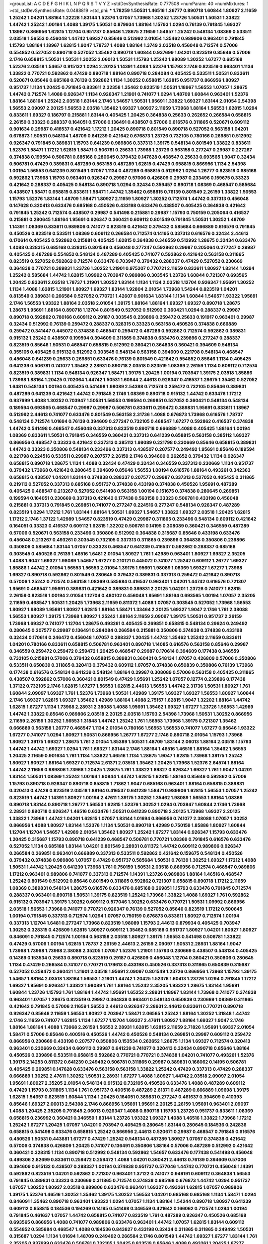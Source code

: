 >groupList:
A C D E F G H I K L
N P Q R S T V Y Z 
>stdDevSynthesisRate:
0.777508 
>numParam:
40
>numMixtures:
1
>std_stdDevSynthesisRate:
0.0488819
>std_phi:
***
1.78259 1.50531 1.46516 1.26777 0.890718 1.60844 1.80927 2.11659 1.25242 1.04201
1.88164 1.22228 1.83144 1.52376 1.07057 1.73968 1.30252 1.23726 1.50531 1.50531
1.33822 1.44742 1.25242 1.00194 1.4088 1.39175 1.50531 0.879934 1.88164 1.15793
1.0294 0.76139 0.791845 1.69327 1.18967 0.866956 1.62815 1.12704 0.951737 0.85646
1.28675 2.11659 1.54657 1.25242 0.548134 1.08369 0.533511 2.03518 1.56553 0.456048
1.44742 1.69327 0.85646 0.512992 2.01054 1.35462 0.989806 0.963401 0.791845 1.15793
1.88164 1.18967 1.62815 1.9047 1.78737 1.4088 1.88164 1.3749 2.03518 0.456048
0.712574 0.57006 0.554852 0.527052 0.890718 0.527052 1.35462 0.890718 1.60844 0.937699
1.04201 0.823519 0.85646 0.57006 2.1746 0.658815 1.50531 1.50531 1.30252 2.06013
1.50531 1.15793 1.25242 1.98089 1.30252 1.67277 0.685168 1.52376 2.03518 1.54657
0.915132 1.0294 2.20125 1.14391 1.4088 1.52376 1.15793 2.1746 0.823519 0.963401
1.1134 1.33822 0.770721 0.592862 0.47429 0.890718 1.88164 0.890718 0.284084 0.405425
0.533511 1.50531 0.833611 0.520671 0.85646 0.685168 0.76139 0.592862 1.1134 1.30252
0.658815 1.62815 0.951737 0.866956 1.80927 0.951737 1.1134 1.20425 0.791845 0.833611
2.32358 1.35462 0.823519 1.50531 1.18967 1.56553 1.07057 1.28675 1.44742 0.712574
1.4088 0.926347 1.1134 0.926347 1.21901 0.741077 1.0294 1.48709 1.60844 0.963401
1.52376 1.88164 1.88164 1.25242 2.03518 1.83144 2.1746 1.54657 1.50531 1.95691
1.33822 1.69327 1.83144 2.01054 2.54398 1.56553 2.09097 2.20125 1.56553 2.03518
1.35462 1.69327 1.80927 2.11659 1.73968 1.88164 1.56553 1.62815 1.0294 0.833611
1.69327 0.186797 0.215881 1.83144 0.405425 1.20425 0.364838 0.25633 0.262652 0.266584
0.658815 2.26159 0.33323 0.288337 0.164051 0.57006 0.136491 0.438507 0.57006 0.616576
0.311865 0.520671 0.609112 0.901634 0.29987 0.416537 0.421642 1.17212 1.20425 0.890718
0.801549 0.890718 0.527052 0.563158 1.04201 0.676873 1.50531 0.548134 1.48709 0.641239
0.421642 0.676873 1.23726 0.732105 0.780166 0.269851 0.512992 0.926347 0.791845 0.389831
1.15793 0.641239 0.989806 0.337313 1.39175 0.548134 0.801549 1.33822 0.833611 1.52376
1.58471 1.17212 1.62815 1.58471 0.506781 0.25633 1.73968 1.23726 0.563158 0.277247
0.29987 0.227267 0.374838 0.199594 0.506781 0.685168 0.280645 0.379432 0.147628 0.468547
0.25633 0.693565 1.9047 0.32434 0.506781 0.47429 0.389831 0.487289 0.563158 0.487289
1.62815 0.47429 0.658815 0.866956 1.1134 2.54398 1.00194 1.56553 0.641239 0.801549
1.07057 1.1134 0.487289 0.658815 0.512992 1.0294 1.26777 0.823519 0.685168 0.592862
1.73968 1.15793 0.963401 0.926347 0.29987 0.57006 0.426809 0.29987 0.233496 0.159675
0.33323 0.421642 0.288337 0.405425 0.548134 0.890718 1.0294 0.32434 0.359457 0.890718
1.08369 0.468547 0.585684 0.438507 1.58471 0.658815 0.833611 1.58471 1.44742 1.35462
0.658815 0.76139 0.801549 2.26159 1.33822 1.56553 1.15793 1.52376 1.83144 1.48709
1.58471 1.80927 2.11659 1.80927 1.30252 0.712574 1.44742 0.337313 0.456048 0.147628
0.320413 0.633476 0.685168 0.450526 0.433198 0.633476 0.438507 0.405425 0.364838 0.421642
0.791845 1.25242 0.712574 0.438507 0.29987 0.541498 0.215881 0.29987 1.15793 0.750159
0.205064 0.416537 0.215881 0.280645 1.88164 1.95691 0.926347 0.360421 0.609112 0.801549
0.791845 1.50531 1.30252 1.48709 1.14391 1.08369 0.833611 0.989806 0.741077 0.823519
0.421642 0.379432 0.585684 0.666889 0.616576 0.791845 0.450526 0.823519 0.533511 1.08369
0.609112 0.266584 0.712574 0.14195 0.337313 0.616576 0.32434 2.44613 0.170614 0.405425
0.592862 0.215881 0.405425 1.62815 0.364838 0.346559 0.512992 1.28675 0.32434 0.633476
1.4088 0.328315 0.685168 0.328315 0.801549 0.456048 0.277247 0.592862 0.29987 0.205064
0.277247 0.29987 0.405425 0.487289 0.554852 0.548134 0.487289 0.405425 0.741077 0.592862
0.421642 0.563158 0.311865 0.823519 0.527052 0.592862 0.712574 0.633476 0.703947 0.379432
0.288337 0.47429 0.527052 0.230669 0.364838 0.770721 0.389831 1.23726 1.30252 1.21901
0.975207 0.770721 2.11659 0.833611 1.80927 1.83144 1.0294 1.25242 0.585684 1.44742
1.62815 1.09992 0.703947 0.989806 0.303545 1.23726 1.60844 0.721307 0.693565 1.20425
0.833611 2.03518 1.78737 1.21901 1.30252 1.83144 1.1134 1.1134 2.03518 1.12704
0.926347 1.95691 1.30252 1.1134 1.4088 1.62815 1.21901 1.80927 1.69327 1.83144
1.92804 2.01054 1.73968 1.54244 0.823519 1.04201 0.813549 0.389831 0.266584 0.527052
0.770721 1.42607 0.901634 1.83144 1.1134 1.60844 1.54657 1.93322 1.95691 2.1746
1.56553 1.93322 1.88164 2.03518 2.01054 1.39175 1.88164 1.88164 1.69327 1.69327
0.890718 1.28675 1.28675 1.95691 1.88164 0.890718 1.12704 0.801549 0.527052 0.512992
0.360421 1.0294 0.288337 0.29987 0.890718 0.592862 0.780166 0.609112 0.29187 0.303545
0.239896 0.259472 0.25633 0.191917 0.963401 0.29987 0.32434 0.512992 0.76139 0.259472
0.288337 0.328315 0.33323 0.563158 0.450526 0.374838 0.666889 0.259472 0.341447 0.445072
0.374838 0.468547 0.259472 0.487289 0.592862 0.712574 0.592862 0.389831 0.915132 1.25242
0.438507 0.199594 0.394609 0.311865 0.374838 0.633476 0.239896 0.277247 0.288337 0.823519
0.85646 1.50531 0.468547 0.658815 0.512992 0.360421 0.364838 0.360421 0.394609 0.548134
0.355105 0.405425 0.915132 0.512992 0.303545 0.548134 0.563158 0.394609 0.221798 0.548134
0.468547 0.456048 0.641239 0.25633 0.269851 0.633476 0.76139 0.801549 0.421642 0.554852
0.85646 1.1134 0.405425 0.641239 0.506781 0.741077 1.35462 2.28931 0.890718 2.03518
0.823519 1.08369 2.26159 1.1134 0.609112 0.712574 0.823519 0.389831 1.1134 0.548134
0.926347 1.58471 1.39175 1.20425 1.00194 0.703947 1.39175 2.03518 1.85886 1.73968
1.88164 1.20425 0.702064 1.44742 1.50531 1.60844 2.44613 0.926347 0.416537 1.28675
1.35462 0.527052 1.6481 0.548134 1.00194 0.405425 0.541498 1.98089 2.54398 0.712574
0.259472 0.732105 0.85646 0.389831 0.487289 0.641239 0.421642 1.44742 0.791845 2.1746
1.08369 0.890718 0.915132 1.44742 0.633476 1.17212 0.937699 1.4088 1.30252 0.703947
1.50531 1.56553 0.199594 0.269851 0.527052 0.360421 0.548134 0.548134 0.189594 0.693565
0.468547 0.29987 0.29987 0.506781 0.833611 0.259472 0.389831 1.95691 0.833611 1.18967
0.512992 2.44613 0.741077 0.633476 0.801549 0.563158 2.31736 1.4088 0.676873 1.73968
0.616576 1.78737 0.548134 0.712574 1.01694 0.76139 0.394609 0.277247 0.732105 0.468547
1.67277 0.592862 0.416537 0.374838 1.44742 0.541498 0.468547 0.456048 0.337313 0.823519
0.890718 0.666889 1.4088 0.405425 1.88164 1.00194 1.08369 0.833611 1.50531 0.791845
0.346559 0.360421 0.337313 0.641239 0.658815 0.563158 0.385112 1.69327 0.866956 0.468547
0.33323 0.421642 0.337313 0.385112 1.98089 0.221798 0.230669 0.85646 0.658815 0.389831
1.44742 0.33323 0.350806 0.548134 0.233496 0.337313 0.438507 0.207577 0.249492 1.95691
0.85646 0.189594 0.221798 0.224516 0.533511 0.29987 0.207577 2.26159 2.1746 0.394609
0.262652 0.379432 1.1134 0.926347 0.658815 0.890718 1.28675 1.1134 1.4088 0.32434
0.47429 0.32434 0.346559 0.337313 0.230669 1.1134 0.951737 0.379432 1.73968 0.421642
0.280645 0.394609 0.85646 1.56553 1.00194 0.616576 1.88164 0.493261 0.342363 0.658815
0.438507 1.04201 1.83144 0.374838 0.288337 0.207577 0.29987 0.337313 0.527052 0.405425
0.311865 0.219112 0.527052 0.337313 0.685168 0.951737 0.374838 0.433198 0.374838 0.450526
1.95691 0.487289 0.405425 0.468547 0.213267 0.527052 0.541498 0.563158 1.00194 0.151675
0.374838 0.280645 0.269851 0.199594 0.164051 0.230669 0.337313 0.421642 0.177438 0.563158
0.33323 0.506781 0.433198 0.456048 0.215881 0.337313 0.791845 0.269851 0.741077 0.277247
0.224516 0.277247 0.548134 0.926347 0.487289 0.823519 1.0294 1.17212 1.761 1.83144
1.88164 1.50531 1.69327 1.54657 1.33822 1.69327 2.03518 1.20425 1.62815 1.17212
2.1746 1.37122 1.42989 1.54657 0.823519 0.47429 0.29987 0.311865 0.233496 0.548134
0.609112 0.421642 0.164051 0.33323 0.416537 0.609112 1.62815 1.32202 0.506781 0.14195
0.308089 0.360421 0.346559 0.487289 0.57006 0.520671 0.563158 0.233496 0.350806 0.512992
0.364838 0.315687 0.85646 0.433198 0.633476 0.456048 0.213267 0.493261 0.303545 0.732105
0.337313 0.311865 0.239896 0.364838 0.350806 0.239896 0.350806 0.585684 1.83144 1.07057
0.33323 0.468547 0.641239 0.416537 0.592862 0.288337 0.685168 0.303545 0.450526 0.76139
1.46516 1.6481 2.01054 1.80927 1.761 1.42989 0.963401 1.80927 1.69327 2.35205
1.4088 1.9047 1.69327 1.98089 1.54657 1.67277 0.210121 0.445072 0.741077 1.25242
0.609112 1.26777 1.69327 1.85886 1.44742 2.01054 1.56553 1.56553 2.01054 1.39175
1.95691 1.98089 1.08369 1.69327 1.67277 1.73968 1.69327 0.890718 0.592862 0.801549
0.280645 0.379432 0.389831 0.337313 0.259472 0.421642 0.890718 0.57006 1.25242 0.712574
0.563158 1.08369 0.585684 0.416537 0.963401 1.04201 1.44742 0.616576 0.721307 1.95691
0.468547 1.95691 0.389831 0.421642 0.389831 0.389831 2.20125 1.04201 1.23726 0.741077
1.62815 2.26159 0.823519 1.00194 2.01054 1.12704 0.480102 0.456048 1.95691 1.88164
0.693565 1.00194 1.07057 2.35205 2.11659 0.468547 1.50531 1.20425 1.73968 2.11659
0.811372 1.4088 1.07057 0.303545 0.527052 1.73968 1.56553 1.80927 1.98089 1.95691
1.80927 1.62815 1.88164 1.58471 1.33464 2.20125 1.69327 1.9047 2.1746 1.761
2.38088 1.56553 1.80927 1.39175 1.73968 1.80927 1.25242 1.88164 2.11659 2.09097
1.39175 1.50531 0.951737 2.26159 1.73968 1.69327 0.741077 1.12704 1.28675 0.493261
0.405425 0.269851 0.658815 0.548134 0.29624 0.249492 0.280645 0.207577 0.29987 0.136491
0.284084 0.266584 0.215881 0.350806 0.374838 0.374838 0.433198 0.32434 0.170614 0.246472
0.456048 1.07057 0.288337 1.20425 1.44742 1.35462 1.25242 2.11659 0.833611 1.04201
0.780166 0.833611 0.658815 0.506781 0.963401 0.890718 1.14085 0.616576 0.563158 0.85646
0.29987 0.346559 0.259472 0.259472 0.259472 1.20425 0.468547 0.29987 0.170614 0.394609
0.177438 0.346559 0.732105 0.215881 0.57006 0.379432 0.658815 0.389831 0.360421 0.548134
1.07057 0.426809 0.57006 0.350806 0.533511 0.650839 0.311865 0.320413 0.379432 0.609112
1.07057 0.374838 0.650839 0.350806 0.76139 1.73968 0.177438 0.616576 0.548134 0.641239
0.548134 1.88164 0.29987 0.308089 0.57006 0.563158 0.405425 0.311865 0.438507 0.592862
0.57006 0.360421 0.801549 0.47429 1.95691 1.25242 1.07057 0.12774 0.239896 0.177438
1.37122 0.732105 2.1746 1.62815 1.67277 1.56553 1.62815 2.44613 1.56553 1.44742
2.31736 1.50531 1.80927 1.761 1.60844 2.09097 1.69327 1.761 1.52376 1.73968
1.50531 1.42989 1.39175 1.69327 1.69327 1.56553 1.80927 1.60844 2.1746 1.69327
1.62815 1.69327 1.35462 1.42989 1.88164 1.4088 2.75157 1.62815 1.9047 1.32202
1.88164 1.44742 1.62815 1.67277 1.1134 1.73968 2.28931 2.38088 1.4088 1.95691
1.35462 1.69327 1.67277 1.23726 1.56553 1.42989 1.44742 1.33822 0.85646 0.989806
2.03518 2.20125 2.03518 1.15793 2.54398 1.73968 1.50531 1.30252 0.866956 2.11659
2.26159 1.30252 1.56553 1.31848 1.44742 1.25242 1.761 1.56553 1.73968 1.39175
0.721307 1.35462 0.666889 0.563158 1.26777 0.468547 1.1134 2.01054 0.780166 1.56553
1.56553 0.741077 1.67277 0.85646 1.93322 1.67277 0.741077 1.0294 1.80927 1.50531
0.866956 1.26777 1.67277 2.1746 0.890718 2.01054 1.15793 1.73968 1.80927 1.39175
1.69327 1.28675 1.761 2.01054 1.85389 1.50531 1.48709 1.83144 2.06013 1.88164
2.03518 1.15793 1.44742 1.44742 1.69327 1.0294 1.761 1.69327 1.83144 2.1746
1.88164 1.46516 1.46516 1.88164 1.35462 1.56553 1.20425 2.11659 0.901634 1.761
1.1134 1.33822 1.46516 1.1134 1.28675 1.9047 1.62815 1.73968 1.39175 1.25242
1.80927 1.80927 1.88164 1.69327 0.712574 2.61371 2.03518 1.35462 1.20425 1.73968
1.52376 2.64574 1.88164 1.44742 2.11659 0.989806 1.73968 1.20425 1.28675 1.761
1.33822 1.69327 0.926347 1.69327 1.761 1.9047 1.04201 1.83144 1.50531 1.08369
1.25242 1.00194 1.60844 1.44742 1.62815 1.62815 1.88164 0.85646 0.592862 0.57006
1.15793 0.890718 0.926347 0.890718 0.658815 1.71862 1.9047 0.685168 0.963401 1.88164
0.658815 0.389831 0.320413 0.47429 0.823519 2.03518 1.88164 0.416537 0.641239 1.58471
0.989806 1.62815 1.56553 1.07057 1.25242 0.823519 1.44742 1.14391 1.80927 1.00194
2.47611 1.39175 1.30252 1.35462 1.98089 1.56553 1.88164 1.08369 0.890718 1.83144
0.890718 1.26777 1.56553 1.62815 1.52376 1.30252 1.0294 0.703947 1.60844 2.1746
1.73968 2.28931 0.890718 0.926347 1.46516 0.633476 1.50531 0.641239 0.890718 2.20125
1.73968 1.69327 2.20125 1.33822 1.73968 1.44742 1.04201 1.62815 1.07057 1.83144
1.01694 0.866956 0.741077 2.38088 1.07057 1.30252 0.866956 1.4088 1.80927 1.83144
1.52376 1.1134 1.50531 0.890718 1.42989 0.750159 1.85886 1.80927 1.60844 1.12704
1.12704 1.54657 1.42989 2.01054 1.35462 1.80927 1.25242 1.67277 1.83144 0.926347
1.15793 0.633476 1.20425 0.315687 1.15793 0.890718 0.641239 0.468547 0.506781 0.770721
1.08369 0.791845 0.616576 0.633476 0.527052 1.1134 0.685168 1.83144 1.04201 0.801549
2.28931 0.811372 1.44742 0.609112 0.989806 0.926347 0.266584 0.269851 0.963401 0.666889
0.337313 0.533511 0.592862 0.421642 0.159675 0.548134 0.450526 0.379432 0.374838 0.989806
1.07057 0.47429 0.951737 0.585684 1.50531 0.76139 1.30252 1.69327 1.17212 1.4088
1.50531 1.44742 1.20425 0.641239 1.73968 1.761 0.750159 1.50531 2.03518 0.866956
0.712574 0.468547 0.989806 1.17212 0.963401 0.989806 0.741077 0.337313 0.712574 1.14391
1.23726 0.989806 1.88164 1.46516 0.468547 1.25242 0.801549 0.512992 0.85646 0.801549
0.311865 0.592862 0.721307 0.658815 0.890718 1.17212 2.11659 1.08369 0.389831 0.548134
1.28675 0.616576 0.633476 0.685168 0.269851 1.15793 0.633476 0.791845 0.712574 0.288337
0.963401 0.890718 1.50531 1.39175 0.823519 1.25242 1.73968 1.33822 1.4088 1.69327
1.761 0.592862 0.915132 0.703947 1.39175 1.30252 0.609112 0.577046 1.30252 0.633476
0.770721 1.50531 1.09992 0.866956 2.03518 1.56553 1.73968 0.741077 0.770721 0.926347
0.76139 0.527052 0.85646 0.823519 1.17212 0.500645 1.00194 0.791845 0.337313 0.712574
1.0294 1.07057 0.750159 0.676873 0.833611 1.80927 0.712574 1.00194 0.337313 1.12704
1.6481 0.277247 1.73968 0.823519 1.98089 1.15793 2.44613 0.879934 0.405425 0.703947
1.30252 0.328315 0.426809 1.62815 1.80927 0.609112 1.35462 0.685168 0.951737 1.80927
1.04201 1.80927 1.80927 0.846091 0.791845 0.712574 1.00194 0.563158 2.03518 1.80927
1.39175 1.56553 0.541498 0.506781 1.33822 0.47429 0.57006 1.00194 1.62815 1.78737
2.26159 2.44613 2.26159 2.09097 1.50531 2.28931 1.88164 1.9047 1.73968 1.73968
1.73968 2.38088 2.35205 1.07057 1.52376 1.21901 1.15793 0.230669 0.438507 0.548134
0.405425 0.14369 0.153534 0.25633 0.890718 0.823519 0.29187 0.426809 0.456048 1.12704
0.360421 0.350806 0.280645 1.1134 0.47429 0.266584 0.741077 0.770721 0.179613 0.433198
0.450526 0.337313 0.311865 0.650839 0.315687 0.527052 0.259472 0.360421 1.21901 2.03518
1.95691 2.09097 0.801549 1.23726 0.866956 1.73968 1.15793 1.39175 1.54657 1.88164
2.03518 1.88164 1.56553 1.21901 1.44742 1.20425 1.52376 1.60413 1.23726 1.0294
0.791845 1.17212 1.69327 1.95691 0.926347 1.33822 1.98089 1.761 1.88164 1.25242
2.35205 1.93322 1.28675 1.83144 1.95691 1.60844 1.23726 1.15793 1.761 1.88164
1.44742 1.95691 1.65252 2.28931 1.18967 1.83144 1.73968 0.741077 0.374838 0.963401
1.07057 1.28675 0.823519 0.29987 0.364838 0.963401 0.548134 0.650839 0.230669 1.08369
0.311865 0.421642 0.791845 0.57006 2.11659 1.56553 2.44613 0.926347 2.28931 2.44613
0.833611 0.770721 0.890718 0.926347 0.85646 2.11659 1.56553 1.80927 0.703947 1.58471
2.06565 1.25242 1.88164 1.30252 1.31848 1.44742 2.1746 2.11659 0.741077 1.62815
1.1134 1.67277 1.12704 1.69327 2.47611 1.80927 1.88164 1.69327 1.9047 2.1746
1.88164 1.88164 1.4088 1.73968 2.26159 1.56553 2.28931 1.62815 1.62815 2.11659
2.71826 1.95691 1.69327 2.01054 1.58471 0.57006 0.85646 0.400516 0.450526 1.44742
0.450526 0.548134 0.269851 0.29987 0.609112 0.259472 0.866956 0.230669 0.433198 0.207577
0.350806 0.153534 0.262652 1.28675 1.1134 1.69327 0.712574 0.320413 0.963401 0.230669
0.32434 0.609112 0.29987 0.641239 0.741077 0.320413 0.32434 0.890718 0.85646 1.88164
0.450526 0.239896 0.533511 0.658815 0.592862 0.770721 0.770721 0.374838 1.04201 0.741077
0.493261 1.52376 1.39175 2.14253 0.811372 0.641239 0.249492 0.506781 0.311865 0.29987
0.389831 0.166062 0.14195 0.506781 0.405425 0.269851 0.147628 0.633476 0.563158 0.563158
1.33822 1.25242 0.47429 0.337313 0.47429 0.288337 0.666889 1.30252 2.47611 1.30252
1.50531 2.28931 1.67277 1.4088 1.80927 1.44742 2.03518 2.09097 2.01054 1.95691
1.80927 2.35205 2.01054 0.548134 0.915132 0.732105 0.450526 0.633476 1.4088 0.487289
0.609112 0.47429 1.15793 0.311865 1.1134 1.761 0.951737 0.400516 0.487289 2.61371
0.487289 0.666889 1.09698 1.39175 1.62815 1.54657 0.823519 1.60844 1.1134 1.20425
0.164051 0.389831 0.277247 0.461637 0.394609 0.410393 0.85646 1.69327 2.06013 2.54398
2.1746 0.866956 1.95691 1.95691 2.20125 2.26159 1.95691 0.963401 2.09097 1.4088
1.20425 2.35205 0.791845 2.06013 0.926347 1.4088 0.890718 1.15793 1.23726 0.951737
0.833611 1.08369 0.658815 0.236992 0.360421 0.346559 1.83144 1.23726 1.93322 1.69327
1.4088 1.46516 1.33822 1.73968 1.17212 1.25242 1.67277 1.20425 1.07057 1.04201
0.703947 0.405425 0.280645 1.83144 0.280645 0.184536 0.242836 0.658815 0.541498 0.633476
0.658815 1.25242 0.866956 2.44613 0.520671 0.29987 0.468547 0.791845 0.616576 0.450526
1.50531 0.443881 1.67277 0.47429 1.25242 0.548134 0.487289 1.80927 1.07057 0.374838
0.421642 0.57006 0.374838 0.426809 1.20425 0.741077 0.136491 0.350806 1.88164 0.57006
0.487289 0.512992 0.421642 0.360421 0.328315 1.1134 0.890718 0.512992 0.548134 0.592862
1.54657 0.633476 0.177438 0.541498 0.456048 0.499306 2.82699 0.833611 0.259472 0.259472
1.4088 1.04201 0.360421 2.44613 0.76139 0.394609 0.57006 0.394609 0.915132 0.438507
0.288337 1.00194 0.374838 0.951737 0.577046 1.44742 0.770721 0.456048 1.14391 0.592862
0.823519 1.04201 0.592862 0.721307 0.963401 1.37122 0.741077 0.949191 0.609112 0.364838
1.56553 0.791845 0.389831 0.33323 0.230669 0.311865 0.712574 0.374838 0.685168 0.676873
1.44742 1.0294 0.951737 1.07057 1.30252 1.80927 2.03518 0.989806 0.633476 0.963401
1.69327 0.493261 1.62815 1.07057 0.989806 1.39175 1.52376 1.46516 1.30252 1.35462
1.39175 1.30252 1.56553 1.04201 0.685168 0.685168 1.1134 1.58471 1.0294 0.846091
1.35462 0.890718 0.963401 1.93322 1.0294 1.07057 1.1134 1.88164 1.54244 0.890718
1.80927 0.641239 0.609112 0.658815 0.184536 0.194269 0.14195 0.541498 0.346559 0.421642
0.166062 0.712574 1.0294 1.00194 0.791845 0.461637 1.07057 1.44742 0.658815 0.741077
0.823519 1.761 0.487289 0.926347 0.450526 0.685168 0.693565 0.866956 1.4088 0.741077
0.989806 0.633476 0.963401 1.44742 1.07057 1.62815 1.83144 0.609112 0.554852 0.585684
0.468547 1.4088 0.184536 0.843827 0.433198 0.32434 0.311865 0.311865 0.249492 1.50531
0.315687 1.0294 1.1134 1.01694 1.48709 0.249492 0.266584 2.1746 0.801549 1.44742
1.69327 1.67277 1.83144 1.761 2.35205 0.937699 0.633476 0.506781 0.732105 1.20425
0.823519 0.85646 1.4088 0.493261 1.20425 1.67277 0.780166 2.09097 1.0294 0.866956
1.1134 1.12704 0.926347 0.801549 1.62815 0.833611 0.633476 1.67277 1.80927 0.782258
1.62815 0.421642 1.28675 1.0294 1.35462 1.48709 1.60844 1.58471 2.03518 1.52376
0.741077 0.592862 1.62815 1.80927 2.11659 1.56553 1.4088 1.1134 1.85886 1.52376
1.46516 1.58471 1.35462 1.1134 1.07057 1.44742 1.50531 1.26777 0.989806 0.548134
1.88164 0.801549 1.35462 1.33822 0.890718 1.46516 1.35462 1.25242 2.06013 1.26777
1.1134 1.35462 0.741077 0.890718 1.98089 1.08369 1.31848 0.685168 0.963401 1.56553
1.73968 1.12704 1.12704 0.791845 0.915132 0.364838 0.890718 0.506781 0.666889 0.592862
0.685168 1.56553 0.450526 1.50531 0.801549 1.50531 1.58471 1.83144 1.69327 2.03518
1.52376 1.00194 2.35205 1.25242 0.548134 0.833611 2.11659 1.07057 0.85646 1.35462
1.1134 1.56553 0.666889 1.20425 1.46516 1.1134 1.08369 1.05761 0.963401 2.35205
1.35462 1.78737 0.926347 1.17212 1.33822 1.56553 0.685168 0.506781 1.39175 0.554852
0.782258 1.17212 0.213267 0.703947 0.416537 0.450526 0.179613 0.320413 0.450526 0.450526
1.30252 0.548134 1.17212 0.468547 0.926347 1.62815 1.56553 1.50531 2.20125 0.770721
1.0294 2.1746 2.01054 0.890718 1.0294 0.823519 1.15793 1.12704 1.23726 0.633476
0.512992 0.57006 0.76139 0.585684 0.658815 1.15793 0.227877 0.801549 0.48139 0.360421
0.405425 1.15793 1.39175 1.07057 0.732105 1.69327 2.54398 1.88164 1.18967 1.98089
2.11659 1.95691 0.890718 0.548134 0.520671 0.658815 0.890718 0.915132 0.487289 0.389831
0.666889 0.487289 0.57006 1.761 0.506781 1.07057 1.20425 0.85646 0.400516 0.633476
1.44742 1.35462 1.00194 1.83144 1.761 1.39175 1.15793 1.39175 1.26777 2.20125
2.11659 1.83144 1.9047 1.88164 0.616576 1.20425 0.750159 2.20125 0.389831 2.03518
1.67277 1.30252 0.963401 1.56553 1.761 2.11659 2.35205 1.69327 2.14253 1.9047
1.04201 1.95691 1.83144 1.39175 1.761 1.6481 1.50531 1.95691 2.03518 1.69327
1.69327 0.194269 1.39175 0.350806 0.433198 0.801549 0.487289 1.9047 1.23726 2.03518
1.761 2.03518 2.20125 1.88164 0.57006 1.62815 2.58206 1.15793 1.44742 1.44742
0.989806 1.73968 1.50531 2.20125 1.62815 2.1746 1.95691 1.46908 1.56553 1.39175
1.48709 1.50531 2.32358 1.54657 2.11659 1.88164 1.30252 1.46516 1.44742 1.88164
1.00194 2.11659 2.11659 1.17212 1.35462 1.56553 0.963401 1.26777 1.50531 2.35205
2.1746 1.30252 1.30252 1.62815 1.35462 1.46516 1.67277 1.50531 2.1746 2.20125
1.95691 2.03518 1.95691 1.69327 1.69327 1.71402 1.56553 1.761 1.30252 2.03518
1.88164 0.963401 1.23726 2.1746 1.9047 1.25242 1.73968 2.11659 1.48709 1.54657
2.1746 1.88164 1.50531 1.46516 1.25242 2.01054 1.20425 0.926347 1.30252 2.20125
1.83144 1.20425 1.73968 2.03518 1.761 1.33822 1.98089 2.01054 2.20125 2.20125
1.56553 1.08369 1.83144 1.62815 1.95691 1.52376 2.35205 2.28931 1.71402 2.03518
1.95691 1.761 2.54398 1.60844 1.88164 1.25242 2.09097 1.60844 1.50531 1.62815
1.69327 1.0294 1.9047 1.62815 1.56553 2.64574 1.80927 1.58471 1.30252 1.25242
1.44742 1.18967 1.80927 1.35462 1.44742 1.20425 1.1134 1.88164 0.813549 1.25242
1.30252 2.1746 0.658815 1.20425 1.33822 1.42989 0.85646 0.685168 0.85646 2.26159
1.33822 1.62815 1.23726 2.20125 1.9047 0.85646 0.901634 1.50531 1.25242 1.1134
0.585684 1.83144 1.60844 1.761 2.71826 0.926347 2.09097 0.741077 1.0294 1.35462
1.0294 0.791845 1.30252 1.56553 1.67277 1.85886 0.989806 0.926347 0.76139 1.20425
2.03518 1.71862 0.563158 1.07057 0.405425 0.405425 0.76139 1.4088 0.205064 0.963401
0.405425 1.23726 2.11659 1.0294 0.915132 1.30252 1.30252 0.926347 1.25242 1.33822
1.35462 0.890718 1.95691 1.30252 0.450526 1.35462 0.57006 0.33323 0.926347 0.712574
0.405425 0.585684 0.801549 0.585684 0.685168 0.770721 0.770721 0.890718 0.823519 0.846091
1.07057 1.88164 1.62815 1.60844 2.1746 1.39175 0.770721 1.33822 1.44742 1.56553
0.866956 1.69327 1.50531 1.88164 2.06013 0.85646 0.732105 1.35462 1.98089 1.95691
1.25242 0.866956 1.54657 0.963401 1.60844 1.20425 2.20125 0.85646 1.88164 1.56553
1.58471 1.31848 0.676873 1.88164 1.4088 1.69327 2.11659 1.15793 2.01054 1.9047
1.15793 1.50531 1.62815 1.4088 1.35462 2.03518 1.67277 0.76139 0.901634 1.21901
1.62815 1.62815 1.95691 1.62815 1.28675 1.80927 2.38088 1.88164 1.95691 0.85646
1.15793 1.00194 1.88164 0.520671 0.685168 1.67277 0.374838 0.866956 0.76139 0.741077
0.379432 0.57006 1.46516 0.493261 0.685168 0.405425 0.890718 0.791845 0.29987 0.527052
0.364838 0.400516 1.44742 0.554852 0.450526 0.487289 0.360421 0.280645 0.712574 0.770721
0.527052 0.770721 0.609112 0.85646 0.76139 0.592862 0.791845 0.866956 0.85646 0.355105
0.563158 0.374838 0.213267 0.421642 0.493261 0.184536 0.487289 0.85646 0.197177 0.685168
0.221798 0.29987 0.416537 0.337313 1.67277 1.83144 1.69327 1.69327 0.732105 1.67277
0.658815 1.73968 1.69327 0.400516 1.04201 0.712574 2.1746 0.833611 1.67277 0.693565
1.62815 0.616576 0.926347 0.533511 1.17212 0.989806 0.770721 2.03518 1.95691 1.52376
1.15793 1.44742 1.0294 1.35462 0.633476 1.25242 1.67277 0.389831 0.791845 0.548134
1.761 0.770721 1.17212 0.823519 0.548134 1.69327 0.57006 0.685168 0.456048 0.963401
0.374838 0.487289 0.221798 0.184536 0.592862 0.33323 0.487289 0.177438 0.32434 0.32434
0.389831 0.641239 0.712574 0.199594 0.249492 0.164051 0.213267 1.80927 0.592862 0.337313
0.288337 0.303545 0.416537 0.666889 0.221798 0.266584 0.741077 0.230669 0.29187 0.239896
0.421642 0.269851 0.277247 0.277247 2.57516 2.09097 1.56553 1.93322 2.20125 1.69327
1.56553 1.07057 1.46516 1.44742 1.39175 1.33822 1.50531 1.83144 2.11659 1.26777
1.44742 1.30252 2.11659 1.50531 1.60844 2.01054 1.15793 1.62815 1.28675 1.60844
1.46516 1.12704 1.39175 1.80927 1.30252 1.56553 1.33822 1.9047 0.633476 1.25242
0.658815 1.08369 0.926347 2.54398 0.563158 0.963401 0.426809 0.890718 0.29187 0.541498
0.823519 1.56553 2.03518 1.20425 1.23726 1.56553 0.76139 0.791845 0.975207 0.791845
0.32434 1.14391 0.389831 0.833611 0.741077 0.328315 0.901634 0.177438 0.685168 0.641239
0.438507 0.462875 0.548134 0.410393 0.527052 0.527052 1.25242 1.39175 2.28931 0.548134
1.71402 1.88164 2.44613 1.44742 0.890718 1.56553 1.761 0.770721 0.890718 1.88164
1.50531 1.4088 1.08369 1.44742 1.80927 1.07057 1.50531 0.963401 1.80927 2.03518
1.88164 1.50531 1.83144 1.56553 1.1134 1.44742 1.28675 2.09097 1.07057 1.44742
1.95691 1.60844 2.26159 1.88164 1.60844 1.95691 1.88164 2.11659 2.06013 2.11659
1.6481 1.62815 1.95691 1.80927 1.42989 1.12704 1.39175 1.80927 1.62815 1.30252
1.50531 1.21901 2.09097 1.33822 1.39175 1.4088 2.71826 1.23726 1.31848 1.35462
0.926347 1.35462 1.35462 1.6481 1.9047 1.30252 1.67277 1.30252 1.69327 1.80927
1.08369 1.62815 1.20425 1.20425 1.30252 2.11659 0.866956 2.1746 1.52376 2.44613
0.609112 1.62815 1.761 2.35205 0.493261 0.926347 1.21901 1.98089 1.20425 1.0294
1.62815 0.85646 0.641239 1.73968 1.17212 0.823519 1.56553 1.33822 1.3749 2.28931
0.963401 0.527052 1.07057 1.17212 1.60844 1.69327 1.15793 1.56553 1.35462 1.761
0.801549 0.32434 0.833611 0.506781 2.71826 1.88164 0.703947 0.249492 1.54657 1.80927
1.04201 0.57006 0.527052 1.25242 0.426809 0.269851 0.360421 1.69327 0.592862 2.26159
0.548134 0.57006 0.633476 0.527052 1.48709 0.57006 0.866956 0.770721 0.76139 0.732105
0.421642 0.456048 0.833611 2.32358 0.823519 0.963401 1.44742 0.770721 1.30252 1.60844
1.18967 1.69327 0.633476 1.69327 0.456048 1.28675 0.438507 1.08369 0.87758 1.07057
0.450526 0.527052 0.421642 0.199594 0.266584 0.890718 2.1746 0.379432 0.277247 0.468547
0.405425 0.592862 0.421642 0.29624 0.249492 0.32434 0.233496 0.57006 0.801549 0.633476
1.50531 0.405425 0.801549 0.177438 0.487289 0.421642 0.527052 0.926347 0.770721 1.44742
0.585684 0.405425 0.493261 0.658815 1.56553 0.416537 0.280645 0.801549 0.487289 1.31848
0.600128 0.693565 0.400516 0.33323 0.320413 0.57006 0.770721 1.95691 0.57006 1.39175
2.03518 0.57006 0.360421 0.374838 0.379432 0.85646 0.823519 0.385112 0.266584 0.230669
0.32434 0.685168 1.33822 0.350806 1.0294 0.685168 0.315687 0.47429 0.400516 1.71402
0.658815 0.311865 0.926347 1.9047 0.741077 1.69327 0.712574 1.15793 1.761 1.95691
1.83144 1.761 1.73968 1.50531 1.73968 1.80927 1.56553 1.04201 1.00194 0.389831
0.364838 1.67277 1.20425 1.73968 1.95691 1.56553 2.11659 2.20125 1.761 2.03518
1.73968 1.67277 1.80927 1.83144 2.03518 1.95691 1.33822 1.50531 1.4088 1.95691
2.09097 2.20125 1.69327 1.83144 1.07057 1.30252 1.69327 1.56553 2.26159 1.20425
1.33822 2.44613 1.88164 1.50531 1.33822 1.0294 1.04201 1.56553 1.35462 0.563158
1.73968 0.658815 1.52376 0.506781 0.989806 2.35205 1.50531 0.823519 0.712574 1.46516
1.0294 1.73968 0.712574 0.823519 1.48709 1.88164 1.4088 1.56553 2.38088 1.83144
1.0294 1.39175 2.44613 1.0294 1.4088 1.20425 0.433198 0.801549 0.421642 1.20425
0.57006 0.76139 0.76139 0.487289 1.15793 1.20425 0.666889 2.28931 1.04201 0.770721
0.85646 0.926347 0.685168 0.676873 1.60844 1.69327 0.770721 0.533511 1.80927 2.11659
0.801549 1.58471 0.712574 1.88164 1.17212 1.07057 1.15793 1.71402 1.9047 1.88164
1.05761 1.46516 1.95691 1.95691 1.30252 1.69327 1.01422 2.20125 1.18967 1.88164
1.0294 0.926347 1.44742 1.1134 1.46516 1.23726 1.83144 0.963401 0.350806 0.487289
0.346559 0.389831 0.221798 0.500645 0.389831 0.405425 0.47429 0.468547 0.48139 0.269851
1.80927 0.269851 0.364838 0.433198 2.03518 0.32434 0.609112 0.741077 0.963401 0.548134
1.20425 1.30252 0.33323 0.379432 0.695425 0.963401 0.890718 1.54657 1.60844 1.25242
0.592862 1.15793 1.07057 1.39175 0.890718 1.50531 1.33822 0.85646 2.11659 1.6481
1.20425 0.780166 0.633476 0.801549 1.62815 1.56553 0.633476 0.548134 1.50531 1.12704
0.450526 1.07057 1.04201 0.533511 0.85646 1.07057 0.901634 0.649098 0.833611 1.01694
1.15793 1.20425 1.50531 1.80927 2.01054 1.93322 1.17212 1.07057 0.85646 1.56553
0.780166 1.1134 0.741077 1.69327 0.592862 1.50531 0.85646 0.693565 0.405425 1.30252
0.823519 1.08369 0.468547 0.866956 0.389831 0.280645 0.548134 0.548134 1.1134 0.32434
0.360421 0.438507 1.44742 0.288337 0.233496 0.770721 0.801549 0.266584 0.280645 0.311865
0.337313 1.44742 0.512992 0.712574 0.487289 0.548134 0.184536 0.389831 1.60844 0.951737
1.69327 0.616576 1.0294 1.80927 1.28675 0.585684 0.633476 0.609112 0.29624 0.421642
1.88164 1.52376 0.926347 0.328315 0.609112 0.633476 0.337313 0.937699 0.685168 0.951737
0.129305 0.616576 0.242836 0.693565 0.563158 0.658815 0.741077 0.280645 0.833611 0.741077
0.166062 0.791845 1.60844 0.48139 0.405425 0.280645 0.712574 0.29624 1.07057 0.616576
2.54398 1.39175 0.890718 1.761 0.770721 0.732105 0.315687 0.269851 0.147628 0.633476
0.350806 0.650839 0.527052 0.676873 2.26159 0.76139 0.533511 0.350806 1.15793 0.85646
0.360421 0.823519 0.585684 0.890718 0.405425 0.29187 0.355105 0.32434 1.71402 0.215881
0.239896 0.548134 0.337313 0.389831 0.866956 2.09097 1.30252 1.69327 2.09097 1.4088
1.60844 2.54398 1.69327 1.88164 1.95691 1.44742 1.761 2.14828 1.93322 1.62815
0.901634 0.213267 0.426809 0.164051 0.487289 0.311865 0.350806 0.259472 0.259472 0.311865
0.239896 0.541498 0.350806 0.315687 0.750159 0.633476 0.791845 1.15793 1.35462 0.585684
0.801549 2.09097 1.73968 0.823519 1.44742 1.69327 0.541498 0.493261 0.438507 0.364838
0.951737 1.62815 0.676873 0.609112 0.337313 0.989806 0.456048 0.633476 0.723242 1.30252
1.0294 0.85646 1.58471 1.52376 0.633476 0.890718 0.866956 1.08369 1.46516 0.533511
0.926347 0.512992 0.76139 0.374838 0.527052 0.29187 0.288337 0.616576 0.288337 1.07057
0.658815 0.527052 0.239896 0.410393 0.506781 0.29987 0.280645 0.184536 0.110531 0.239896
0.164051 0.506781 0.315687 0.230669 0.48139 0.57006 0.350806 0.963401 0.609112 0.937699
0.685168 0.685168 0.337313 0.280645 0.527052 1.44742 0.712574 0.685168 0.500645 1.20425
0.76139 0.506781 1.67277 1.78259 0.585684 1.04201 1.23726 1.56553 1.56553 1.6481
0.533511 1.15793 1.07057 0.624133 1.9047 0.741077 1.08369 1.95691 1.12704 2.03518
1.46516 0.791845 1.52376 1.33822 0.915132 1.50531 0.963401 2.1746 2.01054 1.85886
1.67277 1.17212 0.963401 1.54657 1.33822 2.03518 1.20425 1.39175 1.35462 1.04201
1.30252 0.712574 1.00194 1.83144 1.50531 2.1746 0.770721 0.658815 2.11659 2.03518
1.25242 1.50531 1.88164 2.09097 0.915132 1.04201 1.73968 1.20425 1.80927 1.71402
1.67277 0.963401 2.09097 1.28675 1.12704 1.52376 2.01054 1.39175 1.73968 0.527052
0.721307 0.337313 0.890718 0.963401 0.676873 0.890718 0.963401 0.506781 0.926347 1.48709
0.833611 2.09097 0.823519 1.56553 0.450526 1.93322 1.39175 0.901634 0.890718 1.67277
1.28675 0.989806 0.57006 1.04201 1.30252 1.83144 2.1746 0.890718 1.20425 1.67277
0.901634 0.989806 1.6481 1.67277 0.405425 1.56553 0.750159 1.93322 0.801549 0.685168
1.07057 0.693565 0.512992 0.506781 0.350806 0.346559 0.438507 0.890718 0.389831 0.191917
0.230669 0.438507 0.311865 0.166062 0.389831 0.616576 1.80927 0.47429 1.0294 1.39175
1.26777 0.989806 1.88164 1.46516 0.666889 1.30252 1.07057 1.05761 0.712574 1.18967
0.833611 1.56553 1.35462 1.50531 1.1134 0.741077 0.685168 1.69327 0.963401 1.56553
1.44742 1.44742 1.30252 0.926347 1.52376 1.95691 1.0294 1.25242 1.80927 1.35462
0.989806 1.4088 1.00194 0.712574 1.80927 1.07057 1.35462 2.01054 1.35462 1.56553
1.1134 0.866956 1.88164 1.39175 2.35205 1.50531 1.93322 1.95691 1.73968 1.4088
1.39175 1.44742 1.50531 1.9047 2.03518 1.50531 1.60844 1.67277 1.54657 2.57516
1.67277 3.17997 3.05767 0.703947 0.456048 0.609112 0.770721 1.26777 0.405425 0.85646
1.88164 1.00194 1.04201 0.438507 0.600128 1.17212 0.609112 0.890718 0.712574 0.527052
0.534942 0.85646 0.685168 0.685168 0.926347 0.85646 0.328315 0.389831 2.28931 1.50531
0.600128 0.712574 0.506781 0.633476 0.506781 1.95691 0.633476 1.17212 1.25242 2.09097
1.62815 2.35205 1.30252 1.15793 2.26159 0.721307 1.21901 1.30252 2.01054 1.44742
1.6481 0.548134 0.389831 0.833611 2.1746 1.42989 1.83144 1.85886 1.46516 1.50531
0.633476 1.30252 1.83144 0.712574 2.1746 1.60844 1.44742 0.963401 2.28931 0.633476
0.703947 2.09097 1.23726 0.633476 0.890718 1.00194 0.823519 1.88164 0.33323 0.57006
1.12704 1.28675 0.266584 1.83144 1.1134 1.17212 0.951737 0.389831 0.328315 0.277247
0.311865 0.493261 0.823519 0.527052 0.616576 0.577046 0.676873 0.288337 0.230669 0.890718
0.527052 0.695425 0.487289 0.666889 0.159675 0.721307 0.658815 1.56553 0.405425 0.506781
0.438507 1.20425 1.30252 0.937699 0.438507 1.14085 1.25242 0.937699 2.11659 1.60844
1.62815 1.44742 1.93322 2.94007 1.1134 1.52376 1.62815 1.50531 1.93322 1.85886
1.28675 1.07057 0.770721 1.95691 0.890718 0.963401 0.963401 0.770721 1.30252 1.33822
1.39175 1.15793 1.07057 1.00194 1.88164 1.69327 1.1134 0.926347 1.48709 1.20425
1.93322 0.951737 0.963401 0.527052 1.30252 1.52376 1.33822 1.50531 1.88164 1.28675
2.61371 1.88164 1.35462 2.11659 1.62815 1.07057 1.35462 1.69327 1.50531 0.951737
1.67277 1.62815 1.44742 0.801549 1.88164 1.17212 0.741077 0.87758 1.88164 1.15793
1.44742 1.60844 1.52376 2.09097 1.9047 1.50531 1.9047 1.15793 0.712574 1.17212
1.56553 1.83144 1.44742 1.30252 0.823519 1.95691 2.03518 0.846091 1.69327 1.69327
1.12704 1.62815 1.62815 0.85646 1.33822 1.30252 0.712574 1.4088 1.25242 1.80927
2.09097 0.901634 1.83144 1.21901 1.761 1.761 1.95691 1.88164 1.0294 0.712574
0.963401 0.915132 1.04201 0.833611 2.11659 0.76139 1.9047 1.761 1.33822 0.926347
1.60844 1.01694 1.35462 0.389831 1.50531 0.374838 0.288337 1.39175 0.410393 0.951737
0.85646 1.33822 1.39175 0.76139 2.03518 1.80927 1.83144 1.39175 1.50531 2.09097
0.866956 1.44742 1.04201 1.1134 1.18967 1.95691 1.761 1.761 1.54657 2.28931
1.25242 1.54657 1.50531 1.44742 1.88164 2.03518 1.95691 1.88164 2.44613 2.09097
1.62815 2.1746 1.69327 0.676873 2.64574 2.26159 2.03518 0.823519 2.38088 0.791845
1.15793 1.04201 2.03518 1.95691 0.741077 0.487289 0.712574 1.62815 0.791845 0.963401
1.25242 0.951737 1.15793 2.11659 0.76139 1.17212 0.468547 1.52376 0.823519 1.28675
0.823519 1.56553 1.62815 1.1134 2.54398 1.00194 0.342363 0.890718 0.989806 0.801549
1.88164 2.28931 1.20425 0.25633 0.563158 0.915132 0.937699 0.350806 0.770721 1.35462
1.05761 0.224516 0.394609 0.221798 0.236992 0.337313 0.394609 0.712574 0.685168 0.269851
0.585684 0.249492 0.138164 0.337313 0.288337 0.230669 0.712574 0.350806 0.703947 0.658815
0.47429 0.801549 2.38088 0.890718 0.641239 1.95691 1.56553 1.46516 1.15793 2.03518
1.25242 1.20425 2.57516 1.73968 1.44742 1.15793 0.676873 1.15793 1.33822 1.56553
0.833611 1.88164 0.915132 0.833611 1.761 2.01054 1.46516 1.39175 1.69327 1.08369
1.33822 0.685168 1.52376 1.1134 1.30252 1.08369 1.17212 1.46516 1.56553 0.741077
1.62815 1.23726 0.963401 0.750159 1.39175 1.56553 1.50531 1.15793 0.963401 2.20125
0.76139 0.833611 0.548134 0.770721 0.712574 0.29187 0.374838 0.166062 0.394609 0.782258
0.199594 0.320413 0.259472 0.215881 1.20425 0.741077 0.47429 0.548134 1.62815 0.609112
1.08369 2.1746 1.88164 0.563158 1.88164 1.20425 0.963401 1.54657 1.4088 1.20425
1.1134 1.32202 0.926347 1.95691 1.95691 1.62815 1.54657 1.00194 1.50531 1.83144
1.88164 1.18967 2.32358 1.93322 1.12704 1.50531 1.44742 1.62815 1.39175 1.07057
1.50531 1.73968 1.88164 1.52376 1.50531 1.20425 2.03518 1.44742 1.39175 2.03518
1.80927 1.52376 1.12704 1.761 2.1746 1.95691 1.69327 1.00194 0.770721 1.31848
1.80927 1.83144 0.801549 2.03518 0.937699 1.27117 1.56553 2.1746 1.08369 2.26159
0.890718 1.69327 0.592862 1.00194 1.30252 0.915132 0.506781 1.23726 1.67277 1.67277
0.890718 1.761 1.69327 1.44742 1.35462 2.11659 1.56553 1.30252 1.15793 1.88164
1.62815 0.405425 0.433198 0.374838 0.277247 0.374838 0.166062 0.239896 0.833611 0.385112
0.269851 0.259472 0.592862 0.633476 1.35462 0.426809 0.394609 0.712574 0.592862 0.548134
1.08369 0.721307 0.741077 0.658815 0.989806 0.833611 1.04201 1.15793 1.85886 1.0294
1.04201 1.56553 1.69327 0.693565 0.712574 0.585684 0.585684 0.926347 0.791845 0.770721
0.693565 1.20425 0.926347 1.88164 0.47429 0.801549 0.801549 1.95691 1.25242 1.88164
2.35205 0.989806 0.791845 2.23421 1.52376 1.88164 0.527052 0.890718 1.0294 1.42989
1.6481 1.80927 2.20125 1.67277 0.879934 1.83144 1.60844 2.20125 1.62815 1.30252
0.975207 0.811372 2.44613 0.750159 2.09097 0.741077 1.25242 1.20425 1.80927 1.88164
1.69327 0.963401 1.15793 1.08369 1.67277 2.1746 0.926347 1.95691 1.78737 2.03518
1.05478 1.20425 1.80927 0.791845 0.890718 0.76139 0.833611 1.00194 0.416537 1.07057
0.616576 2.71826 1.67277 1.04201 1.08369 1.48709 0.926347 0.951737 2.28931 0.989806
0.85646 1.95691 1.761 0.823519 1.33822 2.20125 1.00194 0.592862 0.703947 0.616576
0.311865 2.11659 0.963401 1.17212 1.23726 1.07057 1.30252 2.44613 1.18967 1.08369
0.951737 0.723242 1.56553 0.685168 1.50531 0.703947 1.00194 1.761 0.926347 0.57006
1.60844 0.563158 1.54657 1.761 0.866956 1.25242 0.989806 0.780166 0.732105 1.1134
0.548134 0.394609 1.21901 1.28675 1.33822 1.23726 0.801549 0.32434 0.320413 0.421642
0.29187 0.609112 0.288337 0.493261 0.29987 1.23726 0.703947 0.230669 0.438507 0.741077
0.791845 0.658815 0.592862 0.394609 0.703947 0.554852 0.266584 0.468547 0.676873 0.269851
0.385112 0.389831 0.350806 0.585684 0.468547 1.88164 1.69327 2.75157 1.28675 1.73968
1.0294 1.08369 0.693565 0.801549 0.791845 1.761 1.20425 1.00194 2.20125 1.08369
1.56553 
>categories:
0 0
>mixtureAssignment:
0 0 0 0 0 0 0 0 0 0 0 0 0 0 0 0 0 0 0 0 0 0 0 0 0 0 0 0 0 0 0 0 0 0 0 0 0 0 0 0 0 0 0 0 0 0 0 0 0 0
0 0 0 0 0 0 0 0 0 0 0 0 0 0 0 0 0 0 0 0 0 0 0 0 0 0 0 0 0 0 0 0 0 0 0 0 0 0 0 0 0 0 0 0 0 0 0 0 0 0
0 0 0 0 0 0 0 0 0 0 0 0 0 0 0 0 0 0 0 0 0 0 0 0 0 0 0 0 0 0 0 0 0 0 0 0 0 0 0 0 0 0 0 0 0 0 0 0 0 0
0 0 0 0 0 0 0 0 0 0 0 0 0 0 0 0 0 0 0 0 0 0 0 0 0 0 0 0 0 0 0 0 0 0 0 0 0 0 0 0 0 0 0 0 0 0 0 0 0 0
0 0 0 0 0 0 0 0 0 0 0 0 0 0 0 0 0 0 0 0 0 0 0 0 0 0 0 0 0 0 0 0 0 0 0 0 0 0 0 0 0 0 0 0 0 0 0 0 0 0
0 0 0 0 0 0 0 0 0 0 0 0 0 0 0 0 0 0 0 0 0 0 0 0 0 0 0 0 0 0 0 0 0 0 0 0 0 0 0 0 0 0 0 0 0 0 0 0 0 0
0 0 0 0 0 0 0 0 0 0 0 0 0 0 0 0 0 0 0 0 0 0 0 0 0 0 0 0 0 0 0 0 0 0 0 0 0 0 0 0 0 0 0 0 0 0 0 0 0 0
0 0 0 0 0 0 0 0 0 0 0 0 0 0 0 0 0 0 0 0 0 0 0 0 0 0 0 0 0 0 0 0 0 0 0 0 0 0 0 0 0 0 0 0 0 0 0 0 0 0
0 0 0 0 0 0 0 0 0 0 0 0 0 0 0 0 0 0 0 0 0 0 0 0 0 0 0 0 0 0 0 0 0 0 0 0 0 0 0 0 0 0 0 0 0 0 0 0 0 0
0 0 0 0 0 0 0 0 0 0 0 0 0 0 0 0 0 0 0 0 0 0 0 0 0 0 0 0 0 0 0 0 0 0 0 0 0 0 0 0 0 0 0 0 0 0 0 0 0 0
0 0 0 0 0 0 0 0 0 0 0 0 0 0 0 0 0 0 0 0 0 0 0 0 0 0 0 0 0 0 0 0 0 0 0 0 0 0 0 0 0 0 0 0 0 0 0 0 0 0
0 0 0 0 0 0 0 0 0 0 0 0 0 0 0 0 0 0 0 0 0 0 0 0 0 0 0 0 0 0 0 0 0 0 0 0 0 0 0 0 0 0 0 0 0 0 0 0 0 0
0 0 0 0 0 0 0 0 0 0 0 0 0 0 0 0 0 0 0 0 0 0 0 0 0 0 0 0 0 0 0 0 0 0 0 0 0 0 0 0 0 0 0 0 0 0 0 0 0 0
0 0 0 0 0 0 0 0 0 0 0 0 0 0 0 0 0 0 0 0 0 0 0 0 0 0 0 0 0 0 0 0 0 0 0 0 0 0 0 0 0 0 0 0 0 0 0 0 0 0
0 0 0 0 0 0 0 0 0 0 0 0 0 0 0 0 0 0 0 0 0 0 0 0 0 0 0 0 0 0 0 0 0 0 0 0 0 0 0 0 0 0 0 0 0 0 0 0 0 0
0 0 0 0 0 0 0 0 0 0 0 0 0 0 0 0 0 0 0 0 0 0 0 0 0 0 0 0 0 0 0 0 0 0 0 0 0 0 0 0 0 0 0 0 0 0 0 0 0 0
0 0 0 0 0 0 0 0 0 0 0 0 0 0 0 0 0 0 0 0 0 0 0 0 0 0 0 0 0 0 0 0 0 0 0 0 0 0 0 0 0 0 0 0 0 0 0 0 0 0
0 0 0 0 0 0 0 0 0 0 0 0 0 0 0 0 0 0 0 0 0 0 0 0 0 0 0 0 0 0 0 0 0 0 0 0 0 0 0 0 0 0 0 0 0 0 0 0 0 0
0 0 0 0 0 0 0 0 0 0 0 0 0 0 0 0 0 0 0 0 0 0 0 0 0 0 0 0 0 0 0 0 0 0 0 0 0 0 0 0 0 0 0 0 0 0 0 0 0 0
0 0 0 0 0 0 0 0 0 0 0 0 0 0 0 0 0 0 0 0 0 0 0 0 0 0 0 0 0 0 0 0 0 0 0 0 0 0 0 0 0 0 0 0 0 0 0 0 0 0
0 0 0 0 0 0 0 0 0 0 0 0 0 0 0 0 0 0 0 0 0 0 0 0 0 0 0 0 0 0 0 0 0 0 0 0 0 0 0 0 0 0 0 0 0 0 0 0 0 0
0 0 0 0 0 0 0 0 0 0 0 0 0 0 0 0 0 0 0 0 0 0 0 0 0 0 0 0 0 0 0 0 0 0 0 0 0 0 0 0 0 0 0 0 0 0 0 0 0 0
0 0 0 0 0 0 0 0 0 0 0 0 0 0 0 0 0 0 0 0 0 0 0 0 0 0 0 0 0 0 0 0 0 0 0 0 0 0 0 0 0 0 0 0 0 0 0 0 0 0
0 0 0 0 0 0 0 0 0 0 0 0 0 0 0 0 0 0 0 0 0 0 0 0 0 0 0 0 0 0 0 0 0 0 0 0 0 0 0 0 0 0 0 0 0 0 0 0 0 0
0 0 0 0 0 0 0 0 0 0 0 0 0 0 0 0 0 0 0 0 0 0 0 0 0 0 0 0 0 0 0 0 0 0 0 0 0 0 0 0 0 0 0 0 0 0 0 0 0 0
0 0 0 0 0 0 0 0 0 0 0 0 0 0 0 0 0 0 0 0 0 0 0 0 0 0 0 0 0 0 0 0 0 0 0 0 0 0 0 0 0 0 0 0 0 0 0 0 0 0
0 0 0 0 0 0 0 0 0 0 0 0 0 0 0 0 0 0 0 0 0 0 0 0 0 0 0 0 0 0 0 0 0 0 0 0 0 0 0 0 0 0 0 0 0 0 0 0 0 0
0 0 0 0 0 0 0 0 0 0 0 0 0 0 0 0 0 0 0 0 0 0 0 0 0 0 0 0 0 0 0 0 0 0 0 0 0 0 0 0 0 0 0 0 0 0 0 0 0 0
0 0 0 0 0 0 0 0 0 0 0 0 0 0 0 0 0 0 0 0 0 0 0 0 0 0 0 0 0 0 0 0 0 0 0 0 0 0 0 0 0 0 0 0 0 0 0 0 0 0
0 0 0 0 0 0 0 0 0 0 0 0 0 0 0 0 0 0 0 0 0 0 0 0 0 0 0 0 0 0 0 0 0 0 0 0 0 0 0 0 0 0 0 0 0 0 0 0 0 0
0 0 0 0 0 0 0 0 0 0 0 0 0 0 0 0 0 0 0 0 0 0 0 0 0 0 0 0 0 0 0 0 0 0 0 0 0 0 0 0 0 0 0 0 0 0 0 0 0 0
0 0 0 0 0 0 0 0 0 0 0 0 0 0 0 0 0 0 0 0 0 0 0 0 0 0 0 0 0 0 0 0 0 0 0 0 0 0 0 0 0 0 0 0 0 0 0 0 0 0
0 0 0 0 0 0 0 0 0 0 0 0 0 0 0 0 0 0 0 0 0 0 0 0 0 0 0 0 0 0 0 0 0 0 0 0 0 0 0 0 0 0 0 0 0 0 0 0 0 0
0 0 0 0 0 0 0 0 0 0 0 0 0 0 0 0 0 0 0 0 0 0 0 0 0 0 0 0 0 0 0 0 0 0 0 0 0 0 0 0 0 0 0 0 0 0 0 0 0 0
0 0 0 0 0 0 0 0 0 0 0 0 0 0 0 0 0 0 0 0 0 0 0 0 0 0 0 0 0 0 0 0 0 0 0 0 0 0 0 0 0 0 0 0 0 0 0 0 0 0
0 0 0 0 0 0 0 0 0 0 0 0 0 0 0 0 0 0 0 0 0 0 0 0 0 0 0 0 0 0 0 0 0 0 0 0 0 0 0 0 0 0 0 0 0 0 0 0 0 0
0 0 0 0 0 0 0 0 0 0 0 0 0 0 0 0 0 0 0 0 0 0 0 0 0 0 0 0 0 0 0 0 0 0 0 0 0 0 0 0 0 0 0 0 0 0 0 0 0 0
0 0 0 0 0 0 0 0 0 0 0 0 0 0 0 0 0 0 0 0 0 0 0 0 0 0 0 0 0 0 0 0 0 0 0 0 0 0 0 0 0 0 0 0 0 0 0 0 0 0
0 0 0 0 0 0 0 0 0 0 0 0 0 0 0 0 0 0 0 0 0 0 0 0 0 0 0 0 0 0 0 0 0 0 0 0 0 0 0 0 0 0 0 0 0 0 0 0 0 0
0 0 0 0 0 0 0 0 0 0 0 0 0 0 0 0 0 0 0 0 0 0 0 0 0 0 0 0 0 0 0 0 0 0 0 0 0 0 0 0 0 0 0 0 0 0 0 0 0 0
0 0 0 0 0 0 0 0 0 0 0 0 0 0 0 0 0 0 0 0 0 0 0 0 0 0 0 0 0 0 0 0 0 0 0 0 0 0 0 0 0 0 0 0 0 0 0 0 0 0
0 0 0 0 0 0 0 0 0 0 0 0 0 0 0 0 0 0 0 0 0 0 0 0 0 0 0 0 0 0 0 0 0 0 0 0 0 0 0 0 0 0 0 0 0 0 0 0 0 0
0 0 0 0 0 0 0 0 0 0 0 0 0 0 0 0 0 0 0 0 0 0 0 0 0 0 0 0 0 0 0 0 0 0 0 0 0 0 0 0 0 0 0 0 0 0 0 0 0 0
0 0 0 0 0 0 0 0 0 0 0 0 0 0 0 0 0 0 0 0 0 0 0 0 0 0 0 0 0 0 0 0 0 0 0 0 0 0 0 0 0 0 0 0 0 0 0 0 0 0
0 0 0 0 0 0 0 0 0 0 0 0 0 0 0 0 0 0 0 0 0 0 0 0 0 0 0 0 0 0 0 0 0 0 0 0 0 0 0 0 0 0 0 0 0 0 0 0 0 0
0 0 0 0 0 0 0 0 0 0 0 0 0 0 0 0 0 0 0 0 0 0 0 0 0 0 0 0 0 0 0 0 0 0 0 0 0 0 0 0 0 0 0 0 0 0 0 0 0 0
0 0 0 0 0 0 0 0 0 0 0 0 0 0 0 0 0 0 0 0 0 0 0 0 0 0 0 0 0 0 0 0 0 0 0 0 0 0 0 0 0 0 0 0 0 0 0 0 0 0
0 0 0 0 0 0 0 0 0 0 0 0 0 0 0 0 0 0 0 0 0 0 0 0 0 0 0 0 0 0 0 0 0 0 0 0 0 0 0 0 0 0 0 0 0 0 0 0 0 0
0 0 0 0 0 0 0 0 0 0 0 0 0 0 0 0 0 0 0 0 0 0 0 0 0 0 0 0 0 0 0 0 0 0 0 0 0 0 0 0 0 0 0 0 0 0 0 0 0 0
0 0 0 0 0 0 0 0 0 0 0 0 0 0 0 0 0 0 0 0 0 0 0 0 0 0 0 0 0 0 0 0 0 0 0 0 0 0 0 0 0 0 0 0 0 0 0 0 0 0
0 0 0 0 0 0 0 0 0 0 0 0 0 0 0 0 0 0 0 0 0 0 0 0 0 0 0 0 0 0 0 0 0 0 0 0 0 0 0 0 0 0 0 0 0 0 0 0 0 0
0 0 0 0 0 0 0 0 0 0 0 0 0 0 0 0 0 0 0 0 0 0 0 0 0 0 0 0 0 0 0 0 0 0 0 0 0 0 0 0 0 0 0 0 0 0 0 0 0 0
0 0 0 0 0 0 0 0 0 0 0 0 0 0 0 0 0 0 0 0 0 0 0 0 0 0 0 0 0 0 0 0 0 0 0 0 0 0 0 0 0 0 0 0 0 0 0 0 0 0
0 0 0 0 0 0 0 0 0 0 0 0 0 0 0 0 0 0 0 0 0 0 0 0 0 0 0 0 0 0 0 0 0 0 0 0 0 0 0 0 0 0 0 0 0 0 0 0 0 0
0 0 0 0 0 0 0 0 0 0 0 0 0 0 0 0 0 0 0 0 0 0 0 0 0 0 0 0 0 0 0 0 0 0 0 0 0 0 0 0 0 0 0 0 0 0 0 0 0 0
0 0 0 0 0 0 0 0 0 0 0 0 0 0 0 0 0 0 0 0 0 0 0 0 0 0 0 0 0 0 0 0 0 0 0 0 0 0 0 0 0 0 0 0 0 0 0 0 0 0
0 0 0 0 0 0 0 0 0 0 0 0 0 0 0 0 0 0 0 0 0 0 0 0 0 0 0 0 0 0 0 0 0 0 0 0 0 0 0 0 0 0 0 0 0 0 0 0 0 0
0 0 0 0 0 0 0 0 0 0 0 0 0 0 0 0 0 0 0 0 0 0 0 0 0 0 0 0 0 0 0 0 0 0 0 0 0 0 0 0 0 0 0 0 0 0 0 0 0 0
0 0 0 0 0 0 0 0 0 0 0 0 0 0 0 0 0 0 0 0 0 0 0 0 0 0 0 0 0 0 0 0 0 0 0 0 0 0 0 0 0 0 0 0 0 0 0 0 0 0
0 0 0 0 0 0 0 0 0 0 0 0 0 0 0 0 0 0 0 0 0 0 0 0 0 0 0 0 0 0 0 0 0 0 0 0 0 0 0 0 0 0 0 0 0 0 0 0 0 0
0 0 0 0 0 0 0 0 0 0 0 0 0 0 0 0 0 0 0 0 0 0 0 0 0 0 0 0 0 0 0 0 0 0 0 0 0 0 0 0 0 0 0 0 0 0 0 0 0 0
0 0 0 0 0 0 0 0 0 0 0 0 0 0 0 0 0 0 0 0 0 0 0 0 0 0 0 0 0 0 0 0 0 0 0 0 0 0 0 0 0 0 0 0 0 0 0 0 0 0
0 0 0 0 0 0 0 0 0 0 0 0 0 0 0 0 0 0 0 0 0 0 0 0 0 0 0 0 0 0 0 0 0 0 0 0 0 0 0 0 0 0 0 0 0 0 0 0 0 0
0 0 0 0 0 0 0 0 0 0 0 0 0 0 0 0 0 0 0 0 0 0 0 0 0 0 0 0 0 0 0 0 0 0 0 0 0 0 0 0 0 0 0 0 0 0 0 0 0 0
0 0 0 0 0 0 0 0 0 0 0 0 0 0 0 0 0 0 0 0 0 0 0 0 0 0 0 0 0 0 0 0 0 0 0 0 0 0 0 0 0 0 0 0 0 0 0 0 0 0
0 0 0 0 0 0 0 0 0 0 0 0 0 0 0 0 0 0 0 0 0 0 0 0 0 0 0 0 0 0 0 0 0 0 0 0 0 0 0 0 0 0 0 0 0 0 0 0 0 0
0 0 0 0 0 0 0 0 0 0 0 0 0 0 0 0 0 0 0 0 0 0 0 0 0 0 0 0 0 0 0 0 0 0 0 0 0 0 0 0 0 0 0 0 0 0 0 0 0 0
0 0 0 0 0 0 0 0 0 0 0 0 0 0 0 0 0 0 0 0 0 0 0 0 0 0 0 0 0 0 0 0 0 0 0 0 0 0 0 0 0 0 0 0 0 0 0 0 0 0
0 0 0 0 0 0 0 0 0 0 0 0 0 0 0 0 0 0 0 0 0 0 0 0 0 0 0 0 0 0 0 0 0 0 0 0 0 0 0 0 0 0 0 0 0 0 0 0 0 0
0 0 0 0 0 0 0 0 0 0 0 0 0 0 0 0 0 0 0 0 0 0 0 0 0 0 0 0 0 0 0 0 0 0 0 0 0 0 0 0 0 0 0 0 0 0 0 0 0 0
0 0 0 0 0 0 0 0 0 0 0 0 0 0 0 0 0 0 0 0 0 0 0 0 0 0 0 0 0 0 0 0 0 0 0 0 0 0 0 0 0 0 0 0 0 0 0 0 0 0
0 0 0 0 0 0 0 0 0 0 0 0 0 0 0 0 0 0 0 0 0 0 0 0 0 0 0 0 0 0 0 0 0 0 0 0 0 0 0 0 0 0 0 0 0 0 0 0 0 0
0 0 0 0 0 0 0 0 0 0 0 0 0 0 0 0 0 0 0 0 0 0 0 0 0 0 0 0 0 0 0 0 0 0 0 0 0 0 0 0 0 0 0 0 0 0 0 0 0 0
0 0 0 0 0 0 0 0 0 0 0 0 0 0 0 0 0 0 0 0 0 0 0 0 0 0 0 0 0 0 0 0 0 0 0 0 0 0 0 0 0 0 0 0 0 0 0 0 0 0
0 0 0 0 0 0 0 0 0 0 0 0 0 0 0 0 0 0 0 0 0 0 0 0 0 0 0 0 0 0 0 0 0 0 0 0 0 0 0 0 0 0 0 0 0 0 0 0 0 0
0 0 0 0 0 0 0 0 0 0 0 0 0 0 0 0 0 0 0 0 0 0 0 0 0 0 0 0 0 0 0 0 0 0 0 0 0 0 0 0 0 0 0 0 0 0 0 0 0 0
0 0 0 0 0 0 0 0 0 0 0 0 0 0 0 0 0 0 0 0 0 0 0 0 0 0 0 0 0 0 0 0 0 0 0 0 0 0 0 0 0 0 0 0 0 0 0 0 0 0
0 0 0 0 0 0 0 0 0 0 0 0 0 0 0 0 0 0 0 0 0 0 0 0 0 0 0 0 0 0 0 0 0 0 0 0 0 0 0 0 0 0 0 0 0 0 0 0 0 0
0 0 0 0 0 0 0 0 0 0 0 0 0 0 0 0 0 0 0 0 0 0 0 0 0 0 0 0 0 0 0 0 0 0 0 0 0 0 0 0 0 0 0 0 0 0 0 0 0 0
0 0 0 0 0 0 0 0 0 0 0 0 0 0 0 0 0 0 0 0 0 0 0 0 0 0 0 0 0 0 0 0 0 0 0 0 0 0 0 0 0 0 0 0 0 0 0 0 0 0
0 0 0 0 0 0 0 0 0 0 0 0 0 0 0 0 0 0 0 0 0 0 0 0 0 0 0 0 0 0 0 0 0 0 0 0 0 0 0 0 0 0 0 0 0 0 0 0 0 0
0 0 0 0 0 0 0 0 0 0 0 0 0 0 0 0 0 0 0 0 0 0 0 0 0 0 0 0 0 0 0 0 0 0 0 0 0 0 0 0 0 0 0 0 0 0 0 0 0 0
0 0 0 0 0 0 0 0 0 0 0 0 0 0 0 0 0 0 0 0 0 0 0 0 0 0 0 0 0 0 0 0 0 0 0 0 0 0 0 0 0 0 0 0 0 0 0 0 0 0
0 0 0 0 0 0 0 0 0 0 0 0 0 0 0 0 0 0 0 0 0 0 0 0 0 0 0 0 0 0 0 0 0 0 0 0 0 0 0 0 0 0 0 0 0 0 0 0 0 0
0 0 0 0 0 0 0 0 0 0 0 0 0 0 0 0 0 0 0 0 0 0 0 0 0 0 0 0 0 0 0 0 0 0 0 0 0 0 0 0 0 0 0 0 0 0 0 0 0 0
0 0 0 0 0 0 0 0 0 0 0 0 0 0 0 0 0 0 0 0 0 0 0 0 0 0 0 0 0 0 0 0 0 0 0 0 0 0 0 0 0 0 0 0 0 0 0 0 0 0
0 0 0 0 0 0 0 0 0 0 0 0 0 0 0 0 0 0 0 0 0 0 0 0 0 0 0 0 0 0 0 0 0 0 0 0 0 0 0 0 0 0 0 0 0 0 0 0 0 0
0 0 0 0 0 0 0 0 0 0 0 0 0 0 0 0 0 0 0 0 0 0 0 0 0 0 0 0 0 0 0 0 0 0 0 0 0 0 0 0 0 0 0 0 0 0 0 0 0 0
0 0 0 0 0 0 0 0 0 0 0 0 0 0 0 0 0 0 0 0 0 0 0 0 0 0 0 0 0 0 0 0 0 0 0 0 0 0 0 0 0 0 0 0 0 0 0 0 0 0
0 0 0 0 0 0 0 0 0 0 0 
>numMutationCategories:
1
>numSelectionCategories:
1
>categoryProbabilities:
1 
>selectionIsInMixture:
***
0 
>mutationIsInMixture:
***
0 
>obsPhiSets:
0
>currentSynthesisRateLevel:
***
0.416245 0.742325 0.617281 0.343901 0.409688 0.329232 0.175491 0.114616 0.407912 0.257693
0.269491 0.361661 0.185424 0.375534 0.356852 0.428807 0.878052 0.709578 0.584159 0.350531
0.506784 0.34844 0.250102 0.437568 2.29526 1.35974 0.894071 1.1043 0.525032 0.818355
0.836904 0.447695 0.367134 0.538827 0.604638 0.474762 0.416311 0.34762 0.498351 0.957124
0.823381 0.227318 0.512578 0.969323 1.22065 0.637946 0.72682 0.755583 0.77888 0.657038
0.455218 0.857307 0.42178 0.770432 0.416735 0.263153 1.26654 0.80144 0.651801 0.337798
0.198828 0.34933 0.358353 0.419055 0.521278 0.296073 0.273845 0.558311 0.832047 1.20962
1.16244 1.2588 1.75546 1.8638 0.636167 1.09655 0.458747 0.549356 0.337875 0.629411
0.824591 0.740231 0.727594 0.749645 1.14587 0.911445 0.924865 0.634879 0.757535 0.412698
1.08171 0.37684 0.21641 0.364969 0.30166 0.511659 0.844572 0.406836 0.613606 0.730919
0.755044 1.19542 0.518529 0.332906 0.210955 0.250323 0.665304 0.349162 0.590439 0.455859
0.391195 0.817256 0.769839 0.673265 0.942684 1.02323 0.528924 0.469529 2.04609 1.62316
1.04302 0.791313 0.766359 1.37009 0.804685 0.778379 0.981093 1.29198 0.796107 0.338835
0.834789 0.397185 0.798028 0.669859 0.206257 0.549529 0.465094 0.69152 0.921112 0.660427
0.515861 0.376522 0.775223 0.930759 1.93924 0.758743 0.884219 0.471586 0.683664 1.16118
0.492507 0.842513 0.73517 2.02956 0.435937 1.0131 1.1691 0.428328 0.0750172 0.230215
0.177386 0.220363 0.348233 0.475203 0.334582 0.428942 0.375102 0.452322 0.239991 0.337718
0.533985 0.230874 0.229704 0.26285 0.422071 0.575576 0.443307 0.409983 0.292485 0.357528
0.274698 0.254404 0.160262 0.0807705 0.310571 0.310452 0.435975 1.12436 0.466858 0.553927
0.58033 1.61267 2.41408 0.480539 1.88477 0.85965 2.19824 2.11339 1.79964 2.98614
1.76328 0.294305 2.30622 2.48376 3.42067 1.47156 4.05561 2.02387 1.24986 1.40387
1.97276 1.45134 0.857719 1.04239 1.9232 3.1432 1.46189 1.29296 1.68658 1.97066
0.605291 0.820016 1.49729 1.39737 1.82043 1.57022 0.329738 0.958774 0.35186 0.982449
1.1517 0.841105 0.709266 1.01967 0.948017 1.8349 0.920666 1.07562 0.552338 1.79829
1.41165 1.66085 1.14732 3.19355 0.690698 1.59294 0.63832 1.26037 1.12879 0.987611
0.331585 0.240276 0.381074 0.420037 2.37965 2.02666 0.827661 0.881471 1.17585 2.03131
2.8063 2.88264 0.728681 3.16479 2.58447 1.10912 2.33199 3.03635 3.9603 2.40248
2.464 2.00848 0.387643 2.30629 1.79853 0.745257 1.41547 2.11428 2.18818 1.06408
0.502694 1.02357 0.513443 0.565635 0.452954 0.289156 1.38593 0.741787 0.749537 1.15824
1.43831 0.842515 1.24846 1.28043 1.42293 1.96866 1.09697 0.939988 1.41315 1.38704
0.502458 0.38848 0.575007 0.887685 1.91758 2.75154 2.66042 2.46052 2.21373 3.64661
2.78666 2.02311 3.2755 1.92569 1.37958 0.821885 0.998983 3.14782 3.5625 3.68357
1.14754 1.99361 2.17624 1.61107 0.934969 0.866517 0.61249 0.204923 0.2637 0.455412
0.685208 0.594075 0.64064 0.216204 0.534442 0.574888 0.461637 0.365593 0.526568 0.540085
0.616019 0.0728021 0.630665 0.491456 0.160723 1.52301 0.370138 1.355 1.27452 3.04314
0.815421 1.21656 1.89383 1.8407 1.55751 2.00992 1.34349 1.3759 1.81146 2.12007
2.02658 0.453909 1.70821 2.1715 2.65635 1.85585 1.89275 1.46625 0.66803 1.08839
1.99915 5.05269 1.1765 1.4162 0.229467 1.15106 0.859571 1.51166 0.72124 1.40383
0.974143 0.868834 0.685473 0.485849 2.23535 1.22512 1.13502 0.528748 0.772363 0.910773
1.9517 2.09416 2.03488 1.27339 1.40634 1.76971 1.5071 1.34848 1.46537 1.92932
1.02832 1.34471 1.63511 2.8243 2.29351 2.66795 1.95092 0.830986 3.64808 2.6697
3.35712 1.98604 2.12678 0.481842 2.20584 1.88605 4.21093 1.00695 1.19842 1.18869
0.164244 1.35894 0.956538 1.91788 1.04051 2.84088 3.41971 3.1152 3.64995 3.18348
3.50485 3.75198 1.84125 1.7339 2.04268 1.90843 2.21943 1.68222 1.04794 0.912999
1.63165 1.33371 2.13201 1.54025 1.89476 2.27963 1.05194 1.38967 1.06731 2.25678
1.85273 1.89937 2.6214 2.33815 2.07814 0.931824 0.939863 0.737159 0.300464 0.765798
0.389195 0.88538 0.485606 0.866954 0.453591 0.31963 0.972534 0.401576 0.648586 0.655848
0.211075 0.485828 0.882603 1.06153 0.838983 0.406188 0.309968 0.86632 0.901158 0.711545
1.06229 0.202968 0.505257 0.669304 0.63938 1.24648 0.874586 0.813427 0.409099 0.465257
0.406955 0.783086 0.502686 0.454962 0.419841 0.357058 0.76505 0.325123 0.393083 0.392142
0.378079 0.272742 0.44759 0.579168 1.08312 0.817528 1.70617 1.91897 2.25683 1.53154
2.00388 0.613646 0.340136 0.324082 1.87245 0.42198 0.341803 0.458884 0.188374 0.245867
0.453991 0.262824 0.419701 0.661243 0.500258 0.210135 0.261674 0.538305 0.159483 0.677332
0.277152 0.71495 0.621349 0.598248 0.339361 0.746313 0.739436 1.46144 0.835938 1.27514
1.88058 1.13742 2.98335 2.85658 2.91404 2.65292 1.01722 1.679 2.97193 2.79457
2.5087 3.37505 3.62514 2.16184 1.45195 2.22993 2.27826 0.890547 1.16417 3.49063
2.06745 1.82749 2.2399 1.33636 1.51912 2.68738 2.20382 2.09487 1.63381 1.68541
2.16909 2.09984 2.23213 1.18526 0.767371 1.58291 2.09116 2.0559 1.12636 2.14055
2.04586 4.96939 2.257 2.20641 1.19194 1.22029 3.5908 2.45797 1.73114 0.905784
0.977558 1.437 0.483024 1.44222 2.39108 3.47154 2.27462 1.90269 2.6057 1.85974
2.84218 3.15354 1.39566 1.2489 1.458 1.04768 1.22961 1.35717 2.39748 1.3962
1.91089 2.3558 1.77317 4.10418 2.55881 1.05473 0.884786 0.864182 1.5569 0.945313
1.11333 0.786148 1.16064 0.757583 1.32686 0.889591 0.876261 0.554186 0.742067 0.397824
0.854825 0.474258 0.307777 0.458376 0.675872 0.803118 0.80614 0.821155 0.450864 0.969916
0.988049 0.257973 0.523193 0.47901 1.34877 0.979398 0.824524 0.727998 0.48477 0.310635
0.330874 0.294687 1.09745 0.645388 0.719056 0.380137 0.170232 0.262092 0.924808 0.628491
1.02629 0.893433 0.573641 0.685725 0.97848 1.47109 1.57927 0.161644 0.645546 0.593568
1.30039 0.778771 1.1256 1.3462 1.86769 1.26463 1.81495 1.00629 0.547583 0.48978
0.312443 1.02202 0.563093 0.193811 0.600916 1.04589 0.461688 1.00889 0.374156 1.51481
0.970957 0.460612 1.60102 3.18231 1.27325 1.27522 1.08972 1.02185 2.14337 2.20942
2.32357 3.45965 2.47592 2.83456 1.60646 1.15274 0.944262 0.208648 1.63179 0.479824
0.758378 0.61652 1.39703 2.0885 1.24218 0.752015 0.320601 0.568142 1.02566 0.24673
0.59765 0.402516 0.845488 1.35017 0.781556 1.22426 2.29011 1.45186 0.892698 1.34231
0.490213 1.33048 1.07402 2.74661 1.29428 2.05876 1.49944 1.49465 1.20603 0.649232
1.41814 0.794913 0.655677 0.991179 0.432273 0.849223 0.47869 0.511152 0.348114 1.14666
2.23533 1.58253 1.85281 1.128 1.21325 1.45914 0.765962 0.603054 1.5076 1.64492
1.9251 3.42441 2.69656 2.21262 1.55944 2.17272 2.45636 0.739728 1.13487 1.32508
0.856211 2.12903 1.34093 2.29792 3.27096 3.13753 2.79457 4.23844 2.37382 0.284155
1.71113 3.78771 4.74701 4.26362 3.57163 3.38776 3.30092 0.688817 0.383005 2.327
3.23601 2.73569 1.05952 1.63966 1.56952 1.18723 0.450862 0.792881 0.233488 3.31745
2.19123 2.75966 3.81463 2.4174 2.40244 1.68372 0.885125 1.22435 1.00825 1.28292
1.9051 2.04863 1.22827 0.872684 1.19265 0.950943 1.18864 1.26088 2.05808 2.51712
1.33206 0.504646 1.15662 1.92155 2.41468 2.99094 1.5586 2.33811 1.53789 2.25181
2.80656 2.85856 1.43038 2.31304 1.41016 0.571058 3.07309 1.73929 1.7012 1.37692
0.330969 1.41073 1.50954 1.29845 3.24265 2.57745 2.79531 2.04017 2.65387 3.35395
4.13972 2.77282 3.48028 2.8081 2.35233 3.95099 2.67398 2.39057 2.54416 1.16616
1.43788 2.42824 2.83954 1.94588 2.94437 4.01326 0.712217 1.88842 1.24405 3.56441
3.31192 1.71274 1.57865 1.02917 2.03167 0.860593 0.816323 0.244128 0.409137 0.324493
0.170283 0.355816 0.431286 0.28969 0.422207 0.337497 0.494181 0.406323 0.278551 0.782069
0.417138 0.361411 0.410874 0.607837 3.82709 4.33912 1.68738 1.52859 2.49191 1.59777
1.90182 1.41972 2.69473 2.4552 1.60404 1.69359 1.37799 1.20719 1.1505 2.41735
2.32065 1.68062 1.54605 1.03088 3.06551 1.6452 1.07265 2.35885 2.81042 1.88089
1.9772 2.61894 0.956209 1.24492 0.688075 1.49655 1.99755 1.9025 1.27686 1.3887
3.16343 3.69698 2.64292 1.90348 2.51964 2.05892 2.10741 2.33806 2.13129 1.00711
1.17236 3.34778 1.04796 1.32149 1.04673 2.11475 1.82073 2.01197 1.04332 0.938379
0.854406 0.504774 0.118473 0.19558 0.282348 0.350145 1.20722 0.199316 0.261814 0.39942
0.476252 0.105884 0.255611 0.258923 0.221775 0.157614 2.80324 2.10939 2.53529 0.928864
0.75999 0.835724 0.420506 0.304927 0.20897 0.725941 0.372999 0.4367 0.293963 0.491247
0.320911 0.24124 0.434849 0.25207 0.200239 0.531846 0.334535 0.362999 1.14768 0.963899
1.90736 2.44141 2.99332 3.18746 1.86417 1.95925 1.34333 0.775919 0.775252 1.1671
0.498624 0.798493 1.08932 1.15965 0.5736 0.819179 0.567804 1.57296 1.48818 0.613113
2.30903 0.456393 1.6914 1.38889 1.59185 1.06747 0.108478 0.720526 0.630847 0.851545
0.529737 0.340899 0.690161 0.251304 0.348333 0.874042 1.24864 1.23262 0.192105 0.886132
0.865732 0.461358 0.629591 0.600156 1.46557 0.876987 0.826542 0.373225 0.620453 0.442941
0.814663 0.620185 0.811281 1.55048 0.888888 0.591723 0.420576 0.146774 0.285093 0.0799463
0.229629 0.717026 0.53345 0.156932 0.238536 0.356127 0.411988 0.178996 0.389523 0.494188
0.0766957 0.38529 0.312577 0.747365 0.311195 0.376169 0.201953 0.194473 0.605652 0.221836
0.503615 0.506906 0.300236 0.225038 0.178368 0.779942 0.768094 1.03616 1.71233 2.09571
2.69401 2.1666 1.76005 1.32604 2.29292 2.34116 3.66648 2.54172 3.01573 3.93117
2.44982 2.2973 3.59444 3.27762 1.86493 2.53494 1.61607 1.33574 2.58012 3.28213
2.78424 1.11899 1.83346 0.999093 0.626188 0.386291 0.729558 0.320167 0.890723 0.729458
0.811027 1.14224 0.644838 1.47249 0.902057 0.683839 0.277184 0.850112 1.38784 0.642788
2.56809 1.8911 2.08554 3.5447 2.76499 0.768693 2.10461 2.37998 2.14503 4.01653
3.00457 3.48542 3.4107 3.35101 2.59035 1.43536 1.93659 3.24251 2.42357 1.38198
1.31169 1.07878 2.02811 1.8481 1.82068 2.52719 2.87538 2.76773 1.32177 1.5674
1.52108 1.65318 1.68354 1.66758 1.48863 1.18238 1.75584 1.72601 1.85616 1.38667
1.19523 0.308629 1.7405 2.34859 2.04781 2.24453 1.69894 1.90672 1.17445 1.34149
1.52481 1.78116 0.621297 0.754556 0.219627 0.743191 0.894694 2.65919 3.04785 2.28914
0.274754 1.0334 0.499292 0.494963 0.215754 0.186054 0.764745 0.384407 0.421622 0.788586
0.346579 0.248698 0.431253 0.216961 0.151298 0.567707 0.451659 0.332439 0.367814 0.757308
0.25619 0.191069 0.39539 0.338461 0.191176 0.203861 0.139495 0.530364 0.417928 0.341157
0.425295 0.568573 0.188511 0.281835 0.222486 0.170204 0.356399 0.262192 0.42814 0.35652
0.166901 1.03711 0.657203 0.323041 0.236949 0.3888 0.383185 0.733448 0.165439 0.114162
0.187691 0.33816 0.580948 0.75656 0.488912 0.360406 0.446955 0.744682 0.945417 0.651781
0.38008 0.275011 0.647402 0.61792 0.440757 0.254093 1.07148 0.82749 0.474462 0.34252
0.150068 0.175782 0.620029 0.469326 0.51873 0.640671 0.380848 0.885594 0.557401 1.14662
0.997634 0.543912 0.82779 1.13775 0.480077 0.695808 0.609404 0.960574 0.755356 0.271139
0.381175 0.258222 0.361251 1.06327 0.413369 0.938356 1.17415 0.736001 0.487429 0.834896
0.586595 0.436519 0.148678 0.241801 0.424564 0.519054 0.411243 0.498057 0.306346 0.476265
0.178658 0.289151 0.284755 0.253766 0.15411 0.271682 0.180537 0.291364 0.193267 0.220207
1.09274 0.702313 0.707912 0.183101 0.553752 0.706328 0.135943 0.193806 0.336166 0.396632
0.163277 0.395962 0.418098 0.217795 0.47653 0.171903 0.861226 0.267855 0.52088 0.218269
0.957626 0.515456 0.191642 0.622264 0.925594 0.217787 0.356614 0.714811 0.365911 0.240467
0.171807 0.665166 0.230529 0.284895 0.655842 0.355981 0.255819 0.317957 0.505583 0.346097
0.239774 0.55864 0.344345 0.346402 0.293 0.288321 0.222947 0.377704 0.496726 0.266172
0.31562 0.167196 0.581554 0.650879 0.827635 0.575614 0.501994 0.498916 0.452297 0.652396
0.204054 0.561643 0.132363 0.392223 0.201321 0.403002 0.148588 0.587713 0.586244 0.753771
0.440416 0.965958 0.404206 1.2918 0.688922 0.451211 0.731485 0.62892 1.34602 0.859116
0.865733 1.87318 1.57461 1.02964 0.691787 0.527436 0.553756 1.26707 0.842131 0.692465
0.523707 0.548858 0.210832 0.888343 1.16219 0.596854 0.329755 0.669417 0.149463 0.671205
0.699213 0.550462 0.681439 0.335038 0.630307 0.348963 0.521736 0.204411 0.595633 0.262056
0.571035 0.398028 0.474356 0.469912 0.253288 0.276315 0.461204 0.388512 0.38826 0.464435
0.333169 0.311478 0.516875 0.766178 0.368884 0.388304 0.223099 0.51151 0.686438 0.444669
0.502458 0.217487 0.349291 0.395583 0.319581 0.432165 0.368705 0.434555 0.738043 0.587804
0.781086 0.405404 0.682424 0.476476 0.33198 0.538068 0.560488 0.951529 1.05283 1.4348
0.897812 0.379956 0.481279 0.813481 0.300991 0.627906 0.464569 0.547847 0.246296 0.72674
0.397579 0.144794 0.590091 0.172766 0.586552 0.458276 0.246689 0.535067 0.313878 1.32115
0.430682 0.960685 0.735947 1.43526 1.68288 1.08129 1.06044 0.878853 0.844294 1.3335
0.431661 0.395906 0.734203 0.841521 0.804634 1.09326 1.31229 0.481423 1.29026 0.954058
0.530525 1.0863 0.640694 1.04757 0.731336 0.830506 1.86789 2.15032 1.42474 0.981178
1.6761 1.54819 1.41604 1.32432 2.45031 1.98235 2.29175 1.84448 1.49911 1.8465
0.625358 0.855141 1.3614 0.504244 0.507135 0.548993 1.10365 1.10434 0.373425 0.432599
0.878365 0.601108 0.262481 0.547617 0.83101 0.295785 0.444544 0.617798 0.493444 0.740849
0.672126 0.472636 0.700907 0.516931 0.927833 0.837228 0.568676 1.3313 1.26329 1.65054
0.905442 0.799434 0.516509 0.826235 0.795696 0.25705 0.408824 1.23146 0.829729 0.864869
1.29041 1.36552 1.10309 0.87877 0.726535 0.729676 0.52718 0.324945 0.972275 0.780188
1.213 1.39181 2.12819 1.1584 1.96812 0.776826 0.683513 0.760569 1.10286 1.19301
0.984297 0.810376 0.642556 0.711243 0.712575 0.578822 0.806815 0.45447 0.482839 0.260273
0.300757 0.709201 0.887859 0.771947 0.199154 0.663415 1.82269 0.723771 0.297484 0.748812
0.817787 0.224566 1.33704 0.61935 0.55572 0.117561 0.49519 0.805186 0.872251 0.645859
0.645725 1.16041 0.994836 1.24609 0.584775 2.2071 1.36429 1.75168 1.26352 0.466399
0.413044 0.847399 1.61846 0.703751 0.497778 0.167013 0.609795 0.50293 1.54144 0.861473
0.814379 1.10709 0.415939 0.932054 0.350285 0.550726 0.193428 0.866108 1.63551 1.20738
1.55581 1.79044 0.789479 0.172269 0.719245 0.963092 0.660319 0.799385 0.739873 0.228866
0.636492 0.288759 0.275925 0.883896 1.14779 1.52765 1.16152 1.2548 0.120386 0.43592
0.735443 0.276047 1.14942 1.09008 0.753934 2.14768 1.23449 0.586466 0.295629 0.166382
0.307032 0.152274 0.466988 0.361866 1.25023 0.2673 0.139589 0.446156 0.228517 0.473256
0.235121 0.281329 0.315812 0.319343 0.187846 0.334571 0.834575 1.18594 0.844988 0.938995
2.41283 2.80302 3.45397 1.88565 1.13835 0.748847 1.5769 1.51133 2.4558 0.856248
2.14226 2.65592 2.20982 0.880693 1.54414 2.70482 1.27418 1.68837 1.97448 1.4456
1.21138 1.80215 1.43591 1.09842 2.04706 1.22525 2.56164 2.29886 0.666117 0.179082
0.384849 0.0894129 0.514342 0.453179 0.723908 0.231846 0.702356 0.667974 0.454591 0.451687
0.511033 0.207007 0.17233 0.263798 0.498753 0.417547 0.490735 0.525478 0.972004 0.714295
0.536529 0.440443 0.319177 0.193966 0.421067 0.363612 0.354925 0.346998 0.403273 0.382414
0.44096 0.756563 0.268994 0.906678 0.220937 0.191589 0.264256 0.295458 0.128831 0.746841
0.167613 0.270293 0.405176 0.481095 0.287086 0.22883 0.362875 1.57339 1.75853 1.00202
1.4136 0.741933 0.719379 1.66359 1.54499 0.689729 1.22586 1.24193 1.55767 0.844321
1.73118 1.711 1.31911 1.54211 0.369801 0.302262 0.157448 0.482752 0.939847 0.302592
0.980068 1.02864 0.675421 0.654512 0.865061 0.758275 0.483237 0.235769 0.956437 0.44585
0.48263 0.306802 0.17343 0.301408 0.3968 1.04723 0.469136 0.151012 0.470154 0.284452
0.543929 0.114654 0.536059 0.144651 0.155472 0.279448 0.272584 0.28391 0.197777 0.249662
0.358983 0.755764 0.513126 0.469572 0.307427 0.60039 0.2424 0.130133 0.133057 0.413505
0.46824 0.383172 0.318465 0.373973 0.350727 0.959024 1.21811 1.39196 1.31387 0.979896
1.44735 1.28887 2.66731 3.57803 2.53231 2.24274 2.66138 3.09434 1.30367 3.98635
2.05003 4.83694 2.22832 0.718096 1.84623 0.959912 1.14244 1.4292 1.37634 1.83278
1.94453 2.99655 1.97996 1.51757 1.90823 1.78277 1.13848 1.43656 1.13115 1.31994
1.02357 2.22422 1.62725 1.11979 1.06345 1.20569 1.20301 1.25375 1.00418 0.996416
1.1708 0.487686 0.248986 0.190861 1.18223 2.38178 2.7559 1.25708 1.9885 1.67192
2.27678 2.45918 2.64628 1.92909 2.47914 1.84477 2.44856 1.09385 1.44556 0.892683
0.526831 1.09186 1.24038 1.74439 1.60443 1.70822 0.52937 0.542323 0.209434 0.274284
0.335276 0.152463 0.300247 0.660331 0.105654 0.687237 0.543067 0.16726 0.381122 0.195914
0.337026 0.338931 0.421633 2.43058 1.912 1.85984 1.90238 1.54017 1.82317 1.37713
1.1993 1.773 1.0808 0.87078 1.14181 0.276195 0.682971 0.92247 1.22033 0.3837
1.46487 0.854831 1.02965 0.392367 0.224737 0.757845 0.722717 1.26786 0.477374 0.489149
2.95377 1.79901 2.92897 2.72016 1.86521 1.08188 0.718148 0.233046 0.268465 0.318621
0.135847 1.33032 0.113406 0.51446 0.324888 0.391573 0.359346 0.372074 0.256393 0.326758
0.446567 0.278995 1.17087 0.0948389 0.932695 0.530332 1.0713 0.75539 0.677658 1.58141
1.21357 0.579047 1.48472 2.79636 2.10975 2.25938 0.284946 0.21043 0.262955 0.597108
0.612097 0.73754 0.155701 0.487074 0.330226 0.802326 0.286256 0.266878 0.617974 0.573305
1.24853 1.11546 1.73208 0.937055 2.73577 2.58276 3.34207 1.95685 1.85595 1.91542
1.5585 0.203582 0.703159 0.274846 1.75376 1.73424 2.06115 1.43641 0.633249 1.13611
0.528048 1.85844 0.786449 1.5841 0.746851 1.24554 1.5342 0.381865 0.652902 1.69864
1.51204 2.4659 1.98103 1.21238 0.911116 1.1354 3.43324 2.33357 1.26964 2.44801
2.44193 2.36101 1.39731 1.48975 1.07698 1.24859 0.657636 1.05847 0.995116 0.90863
1.21657 1.50065 2.5684 1.56217 1.61331 1.58913 0.251888 1.12196 1.64984 2.00554
0.505583 0.874491 1.1519 0.519631 1.15252 1.93424 1.05132 1.5956 2.26075 1.47032
1.57495 1.89394 3.74336 1.03772 0.510424 0.471497 1.27314 1.33888 0.812866 1.4217
0.858814 0.950414 1.55411 0.683234 0.80808 0.83796 0.913308 0.59159 0.929372 1.37729
0.581748 1.06932 1.34195 1.77306 2.22555 1.93551 1.56318 1.14987 0.701117 0.795843
0.878964 0.78943 0.478045 0.911891 0.627337 1.28935 0.227766 0.556191 0.804867 0.787463
0.502504 0.699593 0.233602 0.576562 0.821338 0.681127 0.587898 0.555448 0.336061 0.83845
0.407319 0.814612 0.582709 0.991237 1.33114 1.04649 1.02503 0.193451 0.257032 0.413996
0.352844 1.02785 0.655761 0.257494 0.420814 0.389664 0.820735 0.506376 1.03688 0.862927
0.636017 0.854264 1.07821 0.87794 2.89798 3.56481 4.21939 1.45954 2.00138 1.86937
2.59777 1.03252 0.416959 0.651031 0.447337 0.699544 0.889358 0.813265 0.871299 0.658493
0.5859 0.523646 0.748989 0.893601 1.51187 0.824786 1.09757 1.18974 0.430875 0.792297
1.31632 0.91217 0.528249 0.220888 0.658645 0.547088 0.375146 1.42964 1.49935 0.96261
0.873787 0.655079 1.21999 1.1375 2.30603 4.1299 2.29292 3.12157 2.78433 1.13491
2.07804 0.730028 1.03797 0.746972 0.869902 2.22387 0.618889 0.486708 0.586661 0.4149
0.30609 1.16052 0.43749 0.302378 0.56469 1.13253 0.523752 1.32231 1.11567 0.501405
0.990501 1.15277 0.278701 0.755179 0.643045 0.302367 0.782464 0.398149 0.80807 0.721168
1.20271 0.489964 0.734742 0.380379 0.548555 0.722142 0.456367 1.32273 0.220959 0.559118
1.23908 0.844854 0.329192 0.510454 0.449778 0.180633 0.166807 0.162045 0.39113 0.434629
0.776939 0.809635 0.614888 0.179257 0.480909 0.445164 0.460111 0.445242 0.296395 0.27477
0.144769 0.363027 0.264569 0.530815 1.24785 0.780032 0.197954 0.283873 0.421013 0.75672
0.750104 0.657834 0.455184 1.62507 0.770959 0.356723 0.305978 0.234344 0.416416 1.30358
0.387432 0.704654 0.829078 0.394562 1.05186 0.569339 0.318164 0.824206 0.449377 0.510639
0.312852 0.269078 0.692366 0.569776 0.613395 0.722288 1.76805 1.15689 0.64227 0.975189
0.585739 0.652774 0.858445 0.327007 0.349013 0.414515 0.545632 0.483404 0.457191 0.308733
0.311583 0.547066 1.05651 0.855281 0.534866 0.46803 0.43992 0.761727 0.592779 0.288122
0.658307 0.220523 0.923624 0.336976 1.02532 0.516737 0.540466 0.578406 0.954497 0.295299
0.361522 0.314651 1.02897 0.757299 0.387653 0.529845 0.436383 1.30599 0.806208 1.05756
0.833446 0.724578 1.74555 1.05452 1.34262 1.59887 1.94639 2.10932 1.49664 1.51984
0.598839 0.824435 0.982773 1.11308 0.627971 0.403121 0.452578 0.295411 0.40835 0.776691
0.320745 0.846597 1.09922 0.697945 0.913746 0.39085 0.908099 0.572208 0.474601 1.52482
1.27298 0.898265 1.36966 1.16016 0.853063 0.656595 1.77 1.17423 1.41686 1.75119
1.67782 0.652341 0.358236 0.405552 0.545771 0.455649 0.773199 0.481084 0.740855 0.754612
0.63287 0.0993127 0.527727 0.628951 1.15368 1.3765 1.17427 1.19149 0.66915 0.752642
1.12266 1.3235 0.797427 0.877064 0.661853 0.712998 0.518565 0.569349 1.31767 1.19756
1.0416 0.62875 0.655866 0.245676 0.424403 0.974762 0.789325 0.900465 0.337376 0.567064
0.496184 0.572046 0.114133 0.510838 0.982331 1.101 1.14885 0.704395 1.44969 0.400054
0.203302 0.416563 0.383307 0.71459 0.202497 0.940797 0.617864 0.1891 0.349036 0.482899
0.405005 0.353107 0.623516 0.205219 0.502163 0.340534 0.224579 0.561629 0.225402 0.187079
0.527864 3.92293 0.597176 3.22763 4.3834 0.646855 1.49646 0.450295 0.207562 0.419226
0.412464 0.0922908 0.488013 0.401977 0.535107 0.858763 0.393795 0.425949 0.535186 0.404441
0.466178 0.222182 0.513807 0.195011 0.3782 0.638497 0.235385 0.588991 0.322918 0.229441
0.314974 0.414712 0.528149 0.381102 0.756863 0.257601 0.386862 0.568811 0.552309 0.758608
0.454845 0.285552 0.279897 0.503542 0.356119 0.184224 0.351655 0.168885 0.142861 0.413808
0.212682 0.231511 0.26984 0.0738946 0.257102 0.0909311 0.733984 0.230726 0.175782 0.135977
0.293371 0.357243 0.231067 0.253658 0.162705 0.423845 0.257056 0.836921 0.257929 0.256222
0.176958 0.473303 0.210387 0.129953 0.552234 0.373912 0.357267 0.508377 0.535601 0.248828
0.312444 0.309483 0.655089 0.408043 0.366159 0.395275 0.279201 0.6447 0.154062 0.381669
0.183865 0.166805 0.334518 0.403989 0.24394 0.403229 0.368972 0.150179 0.2757 0.249874
0.404622 0.577363 0.0458169 0.395219 0.374141 0.434261 0.196123 0.492691 0.307946 0.275533
0.71411 0.372498 0.632744 0.330032 0.218927 1.01463 0.475179 0.131372 0.223591 1.11173
0.44303 0.615563 0.0985286 0.291749 0.120851 0.485912 0.735545 0.403521 0.706324 0.646817
0.264675 0.375036 0.0947479 0.382367 0.445242 1.49684 0.500743 0.157866 0.796643 0.391172
0.227808 0.808348 0.549612 0.853151 0.607797 0.379596 0.583925 0.800801 0.473169 0.563232
0.694122 0.410043 0.587693 0.183845 0.307392 0.588815 0.857093 1.13352 0.21201 0.770359
0.725425 0.419817 0.815421 0.402625 0.801879 0.671913 0.478388 0.730596 0.437144 0.441796
0.459454 0.749068 0.620562 0.674496 0.535266 0.0356034 0.801115 0.792932 0.998633 0.436636
0.364956 0.138122 0.650443 0.543533 1.13821 2.09174 1.98484 0.291678 1.31039 1.41654
1.33975 0.73675 0.634602 0.627937 1.30694 0.456158 0.908746 1.12311 1.30771 0.633991
1.55152 1.00619 0.238674 0.224326 1.48306 0.509299 1.96395 1.7472 1.06493 1.18322
1.39568 0.830804 0.963632 0.750466 1.33983 0.87394 0.865756 0.536267 0.954448 0.842403
0.555998 0.467703 0.717405 0.443264 0.108952 0.559353 1.03401 0.840502 0.560806 0.505845
0.534368 0.160692 0.162025 0.24488 0.610708 0.499761 0.333367 0.196691 0.459088 0.235164
0.492152 0.528255 0.575933 0.557961 0.644954 0.439414 0.878539 0.974966 0.310377 0.409978
0.420486 0.714927 1.08546 0.681508 0.745005 0.184092 0.339343 0.425642 0.563878 0.359297
0.605974 0.249389 0.502994 0.64089 0.226068 0.254771 0.1759 0.579563 0.672897 0.409176
0.454227 0.967179 0.59997 0.317031 0.155683 0.208993 0.255958 0.229286 0.422843 0.426112
0.261153 1.33153 0.277978 1.27354 1.19979 0.73101 1.67093 0.925831 1.0983 0.85012
2.09528 2.16392 1.92628 1.27777 0.716516 1.17282 1.20681 1.67652 1.49137 0.867512
1.26238 1.52806 0.41865 1.55387 1.72265 3.14185 2.2387 1.15823 1.3235 0.946315
0.722562 1.04046 1.22584 0.513943 1.96589 1.45657 0.946453 1.25709 0.454157 1.00249
0.917096 1.05215 2.68296 1.56377 1.15639 2.61217 2.07004 2.67758 2.71954 1.32578
2.95959 3.26985 1.69446 1.77324 1.03536 0.342624 0.614895 0.569723 0.426124 0.184304
0.518516 0.553541 0.58677 1.59773 0.500009 0.587153 0.147195 1.02518 0.513334 1.42353
0.36449 0.67299 0.857183 1.09646 0.690681 1.27456 0.828256 0.404228 0.424697 0.679978
0.633879 0.283699 1.16406 0.833408 0.749677 0.197116 0.4546 0.806599 0.945789 1.26908
0.652723 0.789889 0.896654 1.62554 0.965021 0.200365 1.1885 1.23025 1.26501 0.512511
0.995903 1.92608 3.15359 2.08373 1.14155 2.48844 1.95865 3.29507 2.35342 2.23108
2.44069 3.24733 1.4914 3.3035 2.36941 3.49673 3.01693 0.467717 1.31203 1.78979
1.61162 3.39695 2.00926 1.10342 2.47945 3.50857 3.41246 3.35131 2.49536 2.88043
3.51463 3.6758 3.95642 2.62789 0.780461 0.175872 0.797951 0.218155 0.600602 0.244122
0.239367 0.540021 0.578166 0.128936 0.52008 0.455858 0.400417 0.234366 0.366404 0.71301
0.347364 0.757653 0.751448 0.457696 0.289708 0.223882 0.365411 0.488636 0.634374 0.233231
0.885219 0.490273 0.422883 0.4605 0.281333 0.884496 0.600909 0.152527 1.20656 0.948873
0.669002 0.877939 0.551128 0.422648 0.904582 0.84406 1.45397 0.823597 1.74763 1.29275
0.683382 0.322219 0.576691 0.550365 1.2054 0.210101 0.658249 0.596537 0.7354 1.19167
1.41722 0.280211 1.0183 1.21721 1.69044 1.41441 1.98852 2.66941 0.818713 0.686114
0.607188 1.54426 1.44198 1.28357 1.55087 0.94695 0.956597 0.349543 0.269918 0.872756
0.833823 0.504146 0.461595 0.350049 0.611646 0.437964 0.35028 0.74351 0.572 0.549187
0.448267 1.1368 0.380649 0.764969 0.197635 0.868618 0.440938 0.839799 1.06306 0.388933
0.477318 0.407447 0.522376 0.521894 0.64899 0.183706 0.90181 0.231097 0.604691 0.299243
0.606703 0.324864 0.29933 0.141566 0.199461 0.271833 0.751583 0.316457 0.237506 0.287954
0.354078 0.193361 0.552712 0.647076 0.408715 0.57251 0.29626 0.534545 0.335258 0.367748
0.644563 0.539419 0.481333 0.344808 0.673009 0.558373 0.102556 0.861321 0.500035 0.271683
0.902334 0.440656 0.311285 0.438815 0.603343 0.248827 0.794328 0.372677 1.0087 0.69469
0.461463 0.887651 0.129539 0.370284 0.395107 0.343514 0.634344 0.369318 0.865222 0.403925
0.478105 0.738747 0.502061 0.473361 0.804979 0.404153 0.970006 0.821134 0.572955 0.94788
0.44448 0.781291 0.57346 0.409978 1.07556 1.01043 1.0195 0.505995 0.63525 0.440731
0.555932 0.524364 0.585226 1.09448 0.482432 0.418041 0.568164 0.524734 0.649548 0.37522
0.561357 2.05502 1.15102 1.20947 0.0684662 0.381552 1.16886 1.32024 0.598942 0.477036
0.513212 0.861238 1.15303 0.773854 0.989715 1.95038 2.05101 1.23014 0.923451 0.409499
1.34272 1.19666 1.24156 1.07718 0.690805 1.05067 1.12382 0.910234 1.64843 0.923105
0.814244 0.914125 0.507188 0.382349 0.90628 0.642465 0.469752 0.734358 0.792999 0.616472
0.586901 0.320336 0.859122 0.797836 0.806784 0.269194 2.1235 0.97369 0.518419 1.06973
2.96044 2.03981 2.22205 2.83918 2.59345 2.76452 0.346183 1.41318 1.57105 1.78068
1.7157 0.783661 2.07947 2.30207 2.57654 3.15332 3.05389 0.927407 1.56048 2.00555
0.446707 1.3427 1.44967 2.06896 2.08687 1.75588 1.54792 0.807183 0.701863 1.3737
1.25762 1.67762 1.37379 1.08511 0.812959 1.47594 1.61987 2.78775 1.42627 1.44157
2.27089 1.34875 1.26891 1.81235 3.10269 1.49354 0.499311 0.66578 0.995891 0.997109
0.477627 1.48897 3.3285 2.0836 1.70962 1.11146 1.06803 1.47624 1.5835 1.36336
1.50884 1.3246 1.68935 1.93186 0.797945 1.55432 1.82517 0.904545 1.51722 0.351669
0.922571 1.13526 0.66214 0.64768 0.885066 0.432806 1.01845 0.462334 0.156991 0.616774
0.298832 0.245996 0.412201 0.261797 0.117408 0.332091 0.33486 1.14313 1.48803 1.38378
2.01554 1.0778 0.259883 0.545728 0.080514 0.25986 0.223411 0.123997 0.202585 0.115654
0.227315 0.132188 0.401753 0.321539 0.17687 0.160525 0.649562 0.515314 0.690534 0.16736
0.141113 0.222449 0.415673 0.573672 0.572358 0.317765 0.397728 0.690692 0.193065 0.42971
0.460226 0.373096 0.198835 0.684699 0.583906 0.900805 0.777574 0.530704 0.865212 1.14145
0.361903 0.806682 0.767939 0.808404 0.358902 0.539906 0.701033 0.614134 0.721583 0.798906
0.657446 0.515683 0.609746 0.671035 0.237424 0.514092 0.387437 0.617623 0.212705 0.417544
0.550982 0.370657 0.475175 0.581491 0.490709 0.53496 0.922559 1.43571 1.18532 1.03493
0.856222 1.19571 1.08183 0.863459 0.729533 0.839637 0.467148 0.405404 0.582716 0.50781
0.755248 0.812451 1.14789 0.61549 0.953458 1.16894 0.487101 0.967399 0.640019 0.823958
0.537098 0.28491 1.04478 0.390102 0.811489 0.676785 0.871986 0.664204 0.614137 0.450505
1.20665 0.248348 0.160705 0.566021 0.755347 0.429001 0.806669 0.539581 0.520931 0.338221
0.461509 0.404976 0.785982 0.813671 0.677695 0.256492 0.456612 1.51043 1.48661 1.65593
1.9409 2.26166 1.86078 1.53066 1.89799 2.46787 2.56736 1.32258 1.28469 1.25865
1.44047 1.66786 1.93897 2.32883 1.42857 1.99786 1.60781 1.04085 0.960407 1.52555
1.03564 1.66511 1.94996 1.8356 1.34907 1.2908 0.818693 0.435648 0.297261 0.70935
0.72923 0.370523 0.811693 1.186 0.581721 0.548841 0.157629 1.01799 0.772827 0.328924
0.686292 0.697829 0.639315 0.75994 0.351688 0.365823 0.634277 1.2766 0.573943 0.43257
1.12257 1.13336 0.524909 1.20884 1.13165 0.840607 0.277948 0.852507 0.505554 0.346375
0.48748 0.387001 0.331003 0.397995 0.885032 0.671476 0.752939 0.859835 0.896739 0.637602
0.497996 0.920028 0.833156 0.818316 1.28623 1.07948 1.3856 0.930594 1.27918 0.806875
1.02147 0.669855 1.09888 0.816018 1.28897 2.2297 1.40991 1.24878 2.03483 2.26046
1.33226 1.26199 0.864122 1.64814 2.18445 2.34819 1.33556 2.72512 1.68541 2.68559
1.65617 0.955277 1.36653 1.21225 1.00197 2.98668 2.67637 1.83194 0.910182 0.683911
0.570161 0.777628 1.02503 0.239165 1.18678 0.935289 1.04541 0.607713 1.32018 1.41032
0.614432 0.850434 1.21935 3.35221 1.7346 1.66464 2.25378 1.5743 0.894086 1.68739
2.29479 2.4494 3.7283 0.86453 0.882089 1.05488 1.18916 2.50498 2.33346 2.68933
1.93502 1.54527 0.874254 0.686256 1.9317 1.82382 1.16005 1.35409 1.55024 1.79309
0.388389 0.910463 0.547736 0.734106 0.659277 0.984107 1.89472 3.47226 3.09444 1.60166
1.90974 1.20574 2.09733 0.981173 0.656403 0.902053 1.52541 1.3522 1.9032 1.07448
1.57982 1.77668 1.04126 0.863662 1.45793 2.46097 1.64478 1.83692 0.725953 2.2335
1.45184 1.61627 1.52535 1.75509 0.570578 0.133647 0.227114 0.500426 0.370483 0.378504
0.129197 0.586909 0.257412 0.502017 0.115882 0.317612 0.1473 0.334609 0.848405 0.44434
1.23132 4.52257 3.27979 3.2343 2.15701 1.73286 3.18477 2.09589 2.93511 6.33375
3.91643 5.90683 3.52149 1.48549 0.753649 1.54938 0.775934 0.534129 1.0676 1.08818
1.26292 0.725202 0.621281 0.837398 0.610003 0.137069 1.10169 1.26316 0.676057 1.76918
0.698896 0.539156 1.12608 1.78159 1.46783 0.436386 0.578806 0.85704 0.794115 1.01914
0.771887 0.923119 0.872211 0.872929 1.49126 0.947906 0.474947 0.641031 0.366886 1.31419
0.675619 1.42077 1.3192 2.03194 1.26686 2.18405 3.05201 0.803242 2.51387 1.40952
1.31312 1.31574 1.67452 1.29714 1.82861 2.68836 2.1087 3.23441 4.3342 2.8149
3.94993 3.8909 3.60547 3.08584 1.38651 1.78047 2.05864 1.16159 1.57176 1.11453
0.917784 1.07947 2.1974 1.49848 0.808895 0.540365 1.01931 0.861144 0.780228 0.349735
0.659007 0.852482 1.34659 0.932992 0.674805 0.524718 0.599806 0.449601 0.47979 1.00403
0.941465 0.992875 1.04062 0.917783 0.138068 1.02316 0.454513 0.436144 0.687268 0.367667
0.421556 0.714286 0.370588 0.467267 0.714701 0.384964 0.41323 0.599187 0.857639 0.208059
1.29832 0.759692 0.727735 0.245452 0.273295 0.215383 0.414822 1.13938 0.764754 0.961318
0.340068 0.753429 0.877319 0.52896 0.259271 0.349001 0.476367 0.595304 0.0999721 1.14734
0.452676 0.354439 0.337548 0.414362 0.367658 0.528225 0.394883 0.417946 0.182605 0.294424
0.216313 0.614651 1.03364 0.388156 0.560102 0.584865 0.247243 0.495005 0.392431 0.959467
1.0538 1.27896 0.431701 0.504762 0.819403 0.574767 0.795089 0.802327 1.25995 0.450742
0.571986 0.652104 0.607867 0.336153 0.644812 0.437782 0.869692 0.888097 0.649009 0.315994
0.588036 0.794024 0.867712 0.826434 0.445936 0.501228 0.302344 0.927496 0.667184 0.565877
0.946571 0.971402 0.574511 0.331114 1.0607 1.10055 0.47443 0.854949 1.01076 1.51579
1.18144 1.04342 1.65325 1.41191 2.44686 2.69326 2.14417 0.839696 2.1459 4.10187
3.96194 1.63136 2.26888 2.4812 3.36992 1.5027 0.536576 0.912834 0.770013 0.422403
0.463892 0.877149 0.223878 0.474198 1.1499 0.525289 1.22391 0.486591 0.804375 0.507212
0.722053 0.836446 0.893149 0.337485 0.464154 1.12678 0.589378 0.674622 1.06799 0.483276
0.546285 0.3738 0.621594 0.528588 0.477136 0.555926 0.836192 0.36575 0.825942 0.365056
0.303234 0.20229 0.577045 0.947284 0.590614 0.614947 0.290007 0.375391 0.212643 0.324995
0.381895 0.646782 0.0847094 0.506779 0.330561 0.318065 0.290725 0.42842 0.294807 0.619783
0.263883 0.441992 0.212955 0.481349 0.208136 0.452992 0.147504 0.373611 0.498899 0.210401
0.147471 1.23721 1.04329 0.84491 1.54703 1.14275 0.820467 0.705028 1.97559 1.3268
0.41711 1.01371 0.273215 0.906859 0.925095 0.466077 1.59287 1.42436 1.17744 0.875396
0.800003 1.68212 1.13468 0.887337 0.510323 0.617817 0.836965 1.54062 0.519402 0.187991
0.888161 1.02052 0.891696 1.59271 0.977241 0.541846 0.567754 0.526004 0.433088 0.15219
0.767694 1.36631 0.588576 0.698513 0.636257 0.65549 0.956684 0.771835 0.732602 1.15677
0.335312 1.359 1.10541 0.692713 0.572641 0.481451 0.407795 0.286547 0.300288 0.304092
0.485402 0.519323 0.720456 0.75084 0.607995 0.463081 0.473685 0.588548 0.835736 1.09392
1.19657 0.503566 0.883469 0.548406 0.901146 0.866091 2.15771 0.205928 1.4716 0.986143
1.10624 0.963175 1.73117 0.725968 0.862146 0.672623 0.483929 0.880466 2.5546 2.0234
2.46864 2.2449 1.92786 1.32175 1.45577 1.05988 1.31014 1.8426 1.70081 0.416009
0.811508 1.0257 1.68441 1.03149 2.26638 0.598637 0.480851 0.412523 1.12093 0.980313
0.781399 0.404999 0.457597 0.688039 0.870152 0.724178 0.418749 0.335807 0.414406 0.542918
0.756664 0.155563 0.550772 1.3253 0.491453 0.638893 0.393765 0.198923 0.670514 0.779135
0.364691 0.654468 0.801746 0.341441 0.966798 0.610328 0.657107 0.508816 0.380951 0.252654
0.232524 0.636533 0.47343 0.576372 0.251264 0.256793 0.458201 0.247831 0.388393 0.487014
0.0664967 0.473095 0.219344 0.334114 0.369009 0.212102 0.34851 0.288347 0.305608 0.603569
0.472856 0.359887 0.360389 0.187844 0.263612 0.532749 0.387069 0.286953 0.585533 0.734148
0.405875 0.484465 0.496054 1.07633 0.290963 0.412606 1.80066 0.947397 0.202576 0.471943
0.318155 0.360269 0.471121 0.343391 0.3245 0.546154 0.447009 0.671895 1.28566 0.565861
0.395038 0.54352 0.586668 0.833672 0.54565 0.34825 0.449664 0.743482 0.386734 0.462831
0.576806 0.189422 0.514894 0.505112 0.328279 0.374108 0.540412 0.821415 0.516473 0.349287
0.34083 0.512285 0.595874 0.882582 0.255715 0.438613 0.159801 0.780619 0.616005 0.654433
0.632713 0.814903 0.859352 0.936235 0.821995 0.862547 0.252007 0.28006 0.367143 0.557522
0.250958 0.716086 0.427654 1.09704 0.768046 1.98236 1.48052 0.400553 0.880118 0.566312
0.86382 0.415433 0.501562 1.09176 0.388257 0.31098 0.380022 0.492853 0.335431 0.400545
0.704951 0.3398 0.55975 0.517138 0.540806 0.270967 0.553479 0.291378 0.354968 0.233953
0.566109 0.143932 0.487054 0.575324 0.192458 0.11082 0.192431 0.422113 0.161457 0.187295
0.311624 0.205998 0.428317 1.58959 1.33619 0.967752 0.426592 0.413774 0.427324 0.584565
0.465549 0.4785 0.239606 0.424995 0.677105 0.957007 1.16228 0.428465 0.85906 0.874566
0.238439 0.945487 0.529535 0.282339 0.786853 0.629858 0.703589 0.982101 0.446017 0.983039
0.856643 1.21488 0.441769 0.423118 0.608992 0.77229 1.68768 0.727838 0.785458 1.06308
0.309406 0.585119 1.01968 2.1442 1.19931 0.993487 1.31387 2.02845 1.84482 0.638205
0.8118 1.77403 2.2764 3.98024 2.81989 2.62907 2.67764 1.30212 3.23228 4.69784
1.92291 2.22373 3.10442 2.58416 3.7846 3.12351 1.09812 2.06745 1.39212 1.4377
1.36477 0.906598 0.516899 0.678578 0.479166 0.544153 0.902989 0.54535 0.617553 0.933786
0.530716 0.5328 0.255021 0.415177 0.196464 0.772927 0.807189 0.782272 0.483901 0.194994
0.541303 0.430444 0.552541 0.308688 0.733711 1.24062 0.622409 0.738162 0.659799 0.5442
0.501699 0.54997 0.51935 0.651534 1.25691 0.452111 0.489233 1.42255 0.486327 0.470861
0.13617 0.522738 0.70904 1.02411 1.20717 0.436837 0.450916 0.54139 0.46638 0.440093
0.635599 0.923446 1.34994 1.24832 1.96043 1.3122 3.14761 3.90627 1.98339 3.13537
3.16218 2.40118 2.5645 2.36246 1.41418 0.932601 1.16471 1.03094 0.266139 0.904692
0.798652 0.964028 0.296477 1.20414 1.05572 1.00828 0.598668 0.669957 0.315292 0.396715
1.48372 0.268812 0.340604 0.462931 0.473868 0.305092 0.175447 0.878716 0.435564 0.830048
0.378494 0.555303 0.140804 0.434339 0.496249 0.219835 0.389155 0.416015 0.268561 0.35598
0.219021 0.70872 0.156698 0.375433 0.630972 0.361555 0.338733 0.150437 0.507844 0.279202
0.0681448 0.381316 0.311156 0.79598 0.500064 0.115351 0.243235 0.302658 0.60897 0.732665
0.21012 0.195186 0.830991 0.545015 0.597553 0.531944 0.418696 0.0977436 0.958586 0.172632
0.501121 0.277985 0.560515 0.983498 0.709469 0.731085 1.33848 0.457382 0.554081 0.694619
0.648257 0.303424 0.412275 0.195909 0.206861 0.176093 0.425539 0.419416 0.571965 0.233107
0.313445 1.54535 2.50159 1.52071 1.80985 1.71697 2.52672 3.14256 0.917607 2.91746
2.2668 1.83642 1.05718 2.41777 0.169721 2.06448 2.0399 1.5448 0.689885 1.72021
0.942356 0.635425 1.48139 1.20621 0.965499 0.920059 0.828245 0.90972 0.56584 2.63614
0.398206 0.693932 0.606611 0.581924 1.64706 1.11812 1.66371 0.567186 1.07675 0.625991
0.994877 0.800226 0.671907 0.449578 0.84156 0.930862 0.700897 0.292162 0.271802 0.215419
0.477038 0.974985 0.870634 0.760461 0.34416 0.826828 1.24548 0.715708 0.411517 0.322726
0.552028 0.641126 0.984504 0.350146 0.159599 0.477603 0.918505 0.266963 0.515288 0.418042
0.535645 0.5284 0.337588 0.457887 0.657383 0.427468 0.682931 0.415797 0.659237 0.775623
0.737579 0.489307 0.232328 0.362884 0.392259 0.430832 0.405885 0.345475 0.324032 0.264104
0.641518 0.353006 0.612466 0.968161 1.24272 0.790181 1.53071 0.552455 1.76375 0.594525
0.822684 0.958191 1.00358 0.934396 0.623296 0.985864 0.46921 0.465864 0.343434 0.55924
0.61933 1.09933 0.308936 0.508276 0.59501 0.393027 0.587359 0.69644 0.871773 0.981511
0.958571 0.62398 0.696798 0.593053 0.489593 0.619549 0.448625 0.248971 0.248658 0.337732
0.338321 0.494259 0.772314 0.38441 0.374371 0.658611 0.580693 0.24249 0.740414 0.646469
0.609856 0.71683 0.764218 0.450927 0.60014 0.767762 0.620651 1.23607 1.29372 1.4749
1.37833 1.95135 0.758522 0.643609 0.627265 0.597898 1.32494 2.43182 2.50471 1.48379
1.71142 1.622 2.03979 2.55138 2.33181 1.16214 1.45485 2.29531 1.92151 1.60916
1.31823 1.79121 2.09862 1.57813 1.08018 1.84256 3.11015 2.44549 1.74552 2.75218
1.66337 1.78678 1.90489 1.39451 0.569048 0.441289 0.475684 0.226789 0.373679 0.296822
0.573231 0.796302 0.558003 1.05643 0.924564 0.407543 0.498059 0.4089 0.309658 0.333133
0.657312 
>noiseOffset:
>observedSynthesisNoise:
>std_NoiseOffset:
>mutation_prior_mean:
***
0 0 0 0 0 0 0 0 0 0
0 0 0 0 0 0 0 0 0 0
0 0 0 0 0 0 0 0 0 0
0 0 0 0 0 0 0 0 0 0
>mutation_prior_sd:
***
0.35 0.35 0.35 0.35 0.35 0.35 0.35 0.35 0.35 0.35
0.35 0.35 0.35 0.35 0.35 0.35 0.35 0.35 0.35 0.35
0.35 0.35 0.35 0.35 0.35 0.35 0.35 0.35 0.35 0.35
0.35 0.35 0.35 0.35 0.35 0.35 0.35 0.35 0.35 0.35
>std_csp:
0.0161061 0.0161061 0.0161061 0.0884736 0.032768 0.0393216 0.0566231 0.0123695 0.0123695 0.0123695
0.0707789 0.0262144 0.0262144 0.0782758 0.00439805 0.00439805 0.00439805 0.00439805 0.00439805 0.049152
0.0154619 0.0154619 0.0154619 0.0377487 0.00687195 0.00687195 0.00687195 0.00687195 0.00687195 0.0161061
0.0161061 0.0161061 0.0134218 0.0134218 0.0134218 0.0107374 0.0107374 0.0107374 0.049152 0.0512
>currentMutationParameter:
***
0.345404 0.795486 1.81543 0.627064 0.673101 -0.44154 0.261936 0.0433714 1.12131 1.51468
0.583394 0.68659 0.548869 -0.373756 0.8482 0.819573 0.983059 0.0803033 0.447357 0.463123
-0.111724 1.0633 1.22981 -0.78396 -0.891283 0.393673 0.194247 0.490622 0.978213 0.111036
0.600692 0.903653 0.21263 0.540412 1.32692 1.43603 0.763747 0.684512 0.176878 0.434513
>currentSelectionParameter:
***
-0.132941 -0.611883 -0.787645 -0.288983 -0.65561 0.496969 -0.310223 -0.205957 -0.734066 -0.56454
-0.435212 0.191792 -0.456535 0.325376 0.24174 -0.258691 -0.553533 0.262599 0.522889 -0.602931
-0.0044947 -0.503001 -0.700591 0.545609 0.367487 0.421151 0.179656 -0.42131 -0.509857 0.313601
-0.464592 -0.71289 -0.123076 -0.640064 -0.787319 0.206508 -0.406338 -0.648724 -0.360789 -0.41326
>covarianceMatrix:
A
7.80194e-05	4.82937e-05	4.55231e-05	-5.5432e-05	-2.8625e-05	-2.30586e-05	
4.82937e-05	8.75336e-05	7.2963e-05	-4.03352e-05	-4.73646e-05	-4.22273e-05	
4.55231e-05	7.2963e-05	0.00015129	-4.1843e-05	-4.24817e-05	-7.38695e-05	
-5.5432e-05	-4.03352e-05	-4.1843e-05	6.77315e-05	3.5825e-05	3.76674e-05	
-2.8625e-05	-4.73646e-05	-4.24817e-05	3.5825e-05	5.33776e-05	4.83649e-05	
-2.30586e-05	-4.22273e-05	-7.38695e-05	3.76674e-05	4.83649e-05	8.47217e-05	
***
>covarianceMatrix:
C
0.000841374	-0.000310136	
-0.000310136	0.00090097	
***
>covarianceMatrix:
D
0.000244341	-0.00013118	
-0.00013118	0.000186867	
***
>covarianceMatrix:
E
0.000201213	-8.19582e-05	
-8.19582e-05	0.000154958	
***
>covarianceMatrix:
F
0.000226259	-6.82837e-05	
-6.82837e-05	0.00017917	
***
>covarianceMatrix:
G
7.06804e-05	3.77892e-05	3.55193e-05	-4.66889e-05	-1.78374e-05	-7.77077e-06	
3.77892e-05	0.000124602	4.24158e-05	-2.34939e-05	-5.27478e-05	-2.09278e-05	
3.55193e-05	4.24158e-05	0.000127486	-1.17178e-05	-5.20452e-06	-5.32242e-05	
-4.66889e-05	-2.34939e-05	-1.17178e-05	7.26038e-05	4.1757e-05	2.1995e-05	
-1.78374e-05	-5.27478e-05	-5.20452e-06	4.1757e-05	6.6576e-05	2.03428e-05	
-7.77077e-06	-2.09278e-05	-5.32242e-05	2.1995e-05	2.03428e-05	5.82493e-05	
***
>covarianceMatrix:
H
0.000396327	-7.68211e-05	
-7.68211e-05	0.000389393	
***
>covarianceMatrix:
I
9.40342e-05	3.37749e-05	-9.97133e-05	-3.4461e-05	
3.37749e-05	9.00558e-05	-7.90644e-05	-5.11903e-05	
-9.97133e-05	-7.90644e-05	0.000302981	0.000103279	
-3.4461e-05	-5.11903e-05	0.000103279	0.000106577	
***
>covarianceMatrix:
K
0.000187471	-5.82025e-05	
-5.82025e-05	0.000165374	
***
>covarianceMatrix:
L
4.84753e-05	5.05025e-06	-2.43559e-06	5.36323e-06	2.19725e-05	-1.4879e-05	-7.18485e-06	-2.90075e-06	1.90758e-06	-1.423e-05	
5.05025e-06	2.59394e-05	-2.30847e-06	-2.95834e-06	4.98681e-06	5.70988e-06	-1.00097e-05	-1.0095e-06	5.92995e-06	-2.9096e-06	
-2.43559e-06	-2.30847e-06	1.68809e-05	5.5664e-06	-5.93124e-06	-5.38375e-06	4.38205e-06	-1.11678e-06	-5.51703e-06	4.14819e-06	
5.36323e-06	-2.95834e-06	5.5664e-06	2.99713e-05	4.84422e-06	-5.65169e-06	3.1554e-06	5.50214e-06	-2.2087e-05	-2.70096e-06	
2.19725e-05	4.98681e-06	-5.93124e-06	4.84422e-06	4.03177e-05	-5.42028e-06	-9.77481e-06	-2.31177e-06	9.49081e-06	-1.59181e-05	
-1.4879e-05	5.70988e-06	-5.38375e-06	-5.65169e-06	-5.42028e-06	1.89366e-05	-4.03511e-06	3.51707e-06	8.1358e-06	1.37362e-05	
-7.18485e-06	-1.00097e-05	4.38205e-06	3.1554e-06	-9.77481e-06	-4.03511e-06	1.6614e-05	4.84794e-06	-6.82497e-06	5.37942e-06	
-2.90075e-06	-1.0095e-06	-1.11678e-06	5.50214e-06	-2.31177e-06	3.51707e-06	4.84794e-06	9.57984e-06	-4.12047e-06	7.15282e-06	
1.90758e-06	5.92995e-06	-5.51703e-06	-2.2087e-05	9.49081e-06	8.1358e-06	-6.82497e-06	-4.12047e-06	3.23583e-05	6.88892e-06	
-1.423e-05	-2.9096e-06	4.14819e-06	-2.70096e-06	-1.59181e-05	1.37362e-05	5.37942e-06	7.15282e-06	6.88892e-06	3.10786e-05	
***
>covarianceMatrix:
N
0.00029131	-8.90118e-05	
-8.90118e-05	0.000259185	
***
>covarianceMatrix:
P
8.58393e-05	3.25219e-05	3.00664e-05	-6.34348e-05	-3.28183e-05	-2.24992e-05	
3.25219e-05	0.000116233	4.72532e-05	-2.80221e-05	-7.17031e-05	-3.4676e-05	
3.00664e-05	4.72532e-05	0.000106416	-2.19201e-05	-4.5082e-05	-6.7055e-05	
-6.34348e-05	-2.80221e-05	-2.19201e-05	7.65878e-05	4.51207e-05	3.25913e-05	
-3.28183e-05	-7.17031e-05	-4.5082e-05	4.51207e-05	8.91068e-05	5.59926e-05	
-2.24992e-05	-3.4676e-05	-6.7055e-05	3.25913e-05	5.59926e-05	7.9352e-05	
***
>covarianceMatrix:
Q
0.000252441	-0.000183604	
-0.000183604	0.000257903	
***
>covarianceMatrix:
R
5.24234e-05	2.60214e-05	2.98318e-05	5.73825e-07	1.86476e-05	-1.62415e-05	-4.12323e-06	-1.38968e-05	9.8757e-06	-8.47507e-06	
2.60214e-05	7.33657e-05	1.35864e-05	9.2253e-06	-4.53683e-06	-8.50638e-06	-3.29143e-05	-9.26191e-07	-1.6428e-07	5.78838e-06	
2.98318e-05	1.35864e-05	0.000101749	1.41124e-05	3.90512e-05	1.90255e-06	-3.21017e-06	-6.29017e-05	1.35948e-05	-9.41522e-06	
5.73825e-07	9.2253e-06	1.41124e-05	6.29509e-05	2.40998e-06	1.10374e-05	-2.20709e-05	-6.6139e-06	-1.79265e-05	6.10924e-06	
1.86476e-05	-4.53683e-06	3.90512e-05	2.40998e-06	0.000101274	-2.53006e-06	1.00878e-05	-1.93027e-05	9.01842e-06	-3.62161e-05	
-1.62415e-05	-8.50638e-06	1.90255e-06	1.10374e-05	-2.53006e-06	2.31664e-05	1.27459e-05	2.22016e-06	1.83451e-06	5.09998e-06	
-4.12323e-06	-3.29143e-05	-3.21017e-06	-2.20709e-05	1.00878e-05	1.27459e-05	5.92937e-05	4.22496e-06	2.07243e-05	-2.76199e-06	
-1.38968e-05	-9.26191e-07	-6.29017e-05	-6.6139e-06	-1.93027e-05	2.22016e-06	4.22496e-06	6.4406e-05	-5.96404e-06	4.57458e-06	
9.8757e-06	-1.6428e-07	1.35948e-05	-1.79265e-05	9.01842e-06	1.83451e-06	2.07243e-05	-5.96404e-06	2.64772e-05	-3.34553e-07	
-8.47507e-06	5.78838e-06	-9.41522e-06	6.10924e-06	-3.62161e-05	5.09998e-06	-2.76199e-06	4.57458e-06	-3.34553e-07	2.91501e-05	
***
>covarianceMatrix:
S
4.57718e-05	6.36874e-06	-1.69836e-06	-4.11999e-05	-8.37398e-06	-2.87031e-06	
6.36874e-06	6.87545e-05	3.24263e-05	-1.77007e-05	-5.17277e-05	-2.8824e-05	
-1.69836e-06	3.24263e-05	7.4136e-05	-1.57958e-05	-2.51882e-05	-4.4993e-05	
-4.11999e-05	-1.77007e-05	-1.57958e-05	0.000100336	4.17935e-05	3.81713e-05	
-8.37398e-06	-5.17277e-05	-2.51882e-05	4.17935e-05	7.66912e-05	4.79899e-05	
-2.87031e-06	-2.8824e-05	-4.4993e-05	3.81713e-05	4.79899e-05	7.52589e-05	
***
>covarianceMatrix:
T
6.62583e-05	4.37959e-05	4.34925e-05	-4.6602e-05	-2.78019e-05	-3.18355e-05	
4.37959e-05	0.000122763	8.30551e-05	-3.90156e-05	-7.39691e-05	-6.03082e-05	
4.34925e-05	8.30551e-05	0.000136247	-3.02305e-05	-5.4268e-05	-9.67331e-05	
-4.6602e-05	-3.90156e-05	-3.02305e-05	5.96471e-05	4.22158e-05	3.71982e-05	
-2.78019e-05	-7.39691e-05	-5.4268e-05	4.22158e-05	7.81876e-05	5.75548e-05	
-3.18355e-05	-6.03082e-05	-9.67331e-05	3.71982e-05	5.75548e-05	0.000107465	
***
>covarianceMatrix:
V
0.000173472	4.61843e-05	3.94464e-05	-0.000178246	-2.64919e-05	-2.32141e-05	
4.61843e-05	7.48412e-05	4.65253e-05	-4.83109e-05	-4.56747e-05	-3.46316e-05	
3.94464e-05	4.65253e-05	6.1772e-05	-5.08201e-05	-3.14715e-05	-4.12941e-05	
-0.000178246	-4.83109e-05	-5.08201e-05	0.000264629	4.43226e-05	4.72845e-05	
-2.64919e-05	-4.56747e-05	-3.14715e-05	4.43226e-05	5.14163e-05	3.48477e-05	
-2.32141e-05	-3.46316e-05	-4.12941e-05	4.72845e-05	3.48477e-05	4.72208e-05	
***
>covarianceMatrix:
Y
0.000263319	-5.12176e-05	
-5.12176e-05	0.000251532	
***
>covarianceMatrix:
Z
0.000442267	-9.71892e-05	
-9.71892e-05	0.000387357	
***
